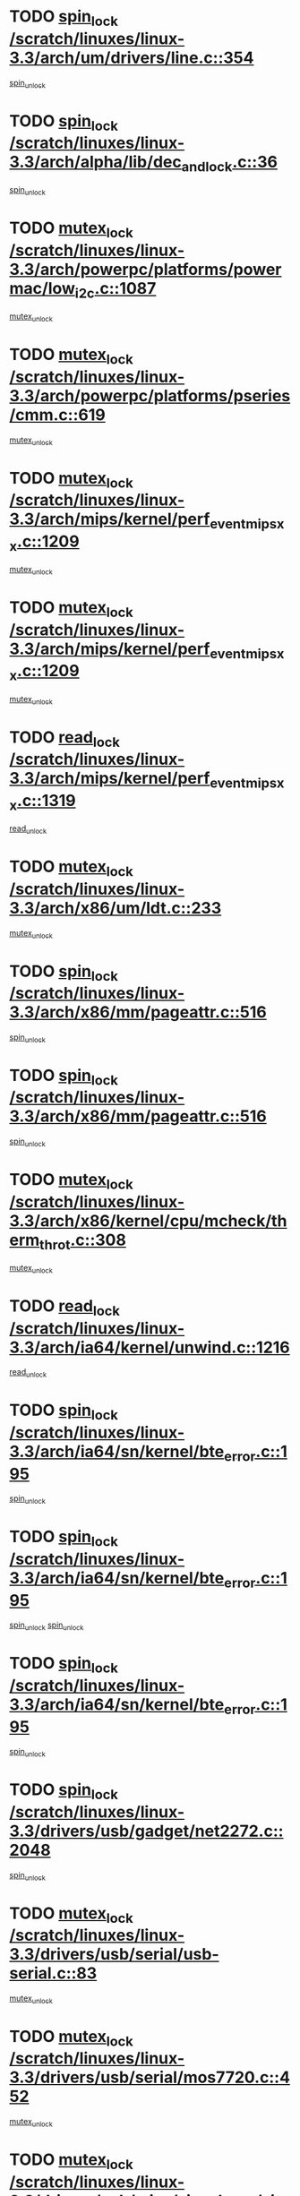 * TODO [[view:/scratch/linuxes/linux-3.3/arch/um/drivers/line.c::face=ovl-face1::linb=354::colb=11::cole=22][spin_lock /scratch/linuxes/linux-3.3/arch/um/drivers/line.c::354]]
[[view:/scratch/linuxes/linux-3.3/arch/um/drivers/line.c::face=ovl-face2::linb=357::colb=2::cole=8][spin_unlock]]
* TODO [[view:/scratch/linuxes/linux-3.3/arch/alpha/lib/dec_and_lock.c::face=ovl-face1::linb=36::colb=11::cole=15][spin_lock /scratch/linuxes/linux-3.3/arch/alpha/lib/dec_and_lock.c::36]]
[[view:/scratch/linuxes/linux-3.3/arch/alpha/lib/dec_and_lock.c::face=ovl-face2::linb=38::colb=2::cole=8][spin_unlock]]
* TODO [[view:/scratch/linuxes/linux-3.3/arch/powerpc/platforms/powermac/low_i2c.c::face=ovl-face1::linb=1087::colb=12::cole=23][mutex_lock /scratch/linuxes/linux-3.3/arch/powerpc/platforms/powermac/low_i2c.c::1087]]
[[view:/scratch/linuxes/linux-3.3/arch/powerpc/platforms/powermac/low_i2c.c::face=ovl-face2::linb=1096::colb=1::cole=7][mutex_unlock]]
* TODO [[view:/scratch/linuxes/linux-3.3/arch/powerpc/platforms/pseries/cmm.c::face=ovl-face1::linb=619::colb=13::cole=27][mutex_lock /scratch/linuxes/linux-3.3/arch/powerpc/platforms/pseries/cmm.c::619]]
[[view:/scratch/linuxes/linux-3.3/arch/powerpc/platforms/pseries/cmm.c::face=ovl-face2::linb=634::colb=1::cole=7][mutex_unlock]]
* TODO [[view:/scratch/linuxes/linux-3.3/arch/mips/kernel/perf_event_mipsxx.c::face=ovl-face1::linb=1209::colb=13::cole=29][mutex_lock /scratch/linuxes/linux-3.3/arch/mips/kernel/perf_event_mipsxx.c::1209]]
[[view:/scratch/linuxes/linux-3.3/arch/mips/kernel/perf_event_mipsxx.c::face=ovl-face2::linb=1219::colb=2::cole=8][mutex_unlock]]
* TODO [[view:/scratch/linuxes/linux-3.3/arch/mips/kernel/perf_event_mipsxx.c::face=ovl-face1::linb=1209::colb=13::cole=29][mutex_lock /scratch/linuxes/linux-3.3/arch/mips/kernel/perf_event_mipsxx.c::1209]]
[[view:/scratch/linuxes/linux-3.3/arch/mips/kernel/perf_event_mipsxx.c::face=ovl-face2::linb=1269::colb=1::cole=7][mutex_unlock]]
* TODO [[view:/scratch/linuxes/linux-3.3/arch/mips/kernel/perf_event_mipsxx.c::face=ovl-face1::linb=1319::colb=11::cole=25][read_lock /scratch/linuxes/linux-3.3/arch/mips/kernel/perf_event_mipsxx.c::1319]]
[[view:/scratch/linuxes/linux-3.3/arch/mips/kernel/perf_event_mipsxx.c::face=ovl-face2::linb=1354::colb=1::cole=7][read_unlock]]
* TODO [[view:/scratch/linuxes/linux-3.3/arch/x86/um/ldt.c::face=ovl-face1::linb=233::colb=13::cole=23][mutex_lock /scratch/linuxes/linux-3.3/arch/x86/um/ldt.c::233]]
[[view:/scratch/linuxes/linux-3.3/arch/x86/um/ldt.c::face=ovl-face2::linb=295::colb=1::cole=7][mutex_unlock]]
* TODO [[view:/scratch/linuxes/linux-3.3/arch/x86/mm/pageattr.c::face=ovl-face1::linb=516::colb=12::cole=21][spin_lock /scratch/linuxes/linux-3.3/arch/x86/mm/pageattr.c::516]]
[[view:/scratch/linuxes/linux-3.3/arch/x86/mm/pageattr.c::face=ovl-face2::linb=518::colb=2::cole=8][spin_unlock]]
* TODO [[view:/scratch/linuxes/linux-3.3/arch/x86/mm/pageattr.c::face=ovl-face1::linb=516::colb=12::cole=21][spin_lock /scratch/linuxes/linux-3.3/arch/x86/mm/pageattr.c::516]]
[[view:/scratch/linuxes/linux-3.3/arch/x86/mm/pageattr.c::face=ovl-face2::linb=594::colb=1::cole=7][spin_unlock]]
* TODO [[view:/scratch/linuxes/linux-3.3/arch/x86/kernel/cpu/mcheck/therm_throt.c::face=ovl-face1::linb=308::colb=12::cole=27][mutex_lock /scratch/linuxes/linux-3.3/arch/x86/kernel/cpu/mcheck/therm_throt.c::308]]
[[view:/scratch/linuxes/linux-3.3/arch/x86/kernel/cpu/mcheck/therm_throt.c::face=ovl-face2::linb=319::colb=1::cole=7][mutex_unlock]]
* TODO [[view:/scratch/linuxes/linux-3.3/arch/ia64/kernel/unwind.c::face=ovl-face1::linb=1216::colb=11::cole=24][read_lock /scratch/linuxes/linux-3.3/arch/ia64/kernel/unwind.c::1216]]
[[view:/scratch/linuxes/linux-3.3/arch/ia64/kernel/unwind.c::face=ovl-face2::linb=1219::colb=2::cole=8][read_unlock]]
* TODO [[view:/scratch/linuxes/linux-3.3/arch/ia64/sn/kernel/bte_error.c::face=ovl-face1::linb=195::colb=12::cole=44][spin_lock /scratch/linuxes/linux-3.3/arch/ia64/sn/kernel/bte_error.c::195]]
[[view:/scratch/linuxes/linux-3.3/arch/ia64/sn/kernel/bte_error.c::face=ovl-face2::linb=204::colb=3::cole=9][spin_unlock]]
* TODO [[view:/scratch/linuxes/linux-3.3/arch/ia64/sn/kernel/bte_error.c::face=ovl-face1::linb=195::colb=12::cole=44][spin_lock /scratch/linuxes/linux-3.3/arch/ia64/sn/kernel/bte_error.c::195]]
[[view:/scratch/linuxes/linux-3.3/arch/ia64/sn/kernel/bte_error.c::face=ovl-face2::linb=204::colb=3::cole=9][spin_unlock]]
[[view:/scratch/linuxes/linux-3.3/arch/ia64/sn/kernel/bte_error.c::face=ovl-face2::linb=209::colb=3::cole=9][spin_unlock]]
* TODO [[view:/scratch/linuxes/linux-3.3/arch/ia64/sn/kernel/bte_error.c::face=ovl-face1::linb=195::colb=12::cole=44][spin_lock /scratch/linuxes/linux-3.3/arch/ia64/sn/kernel/bte_error.c::195]]
[[view:/scratch/linuxes/linux-3.3/arch/ia64/sn/kernel/bte_error.c::face=ovl-face2::linb=209::colb=3::cole=9][spin_unlock]]
* TODO [[view:/scratch/linuxes/linux-3.3/drivers/usb/gadget/net2272.c::face=ovl-face1::linb=2048::colb=11::cole=21][spin_lock /scratch/linuxes/linux-3.3/drivers/usb/gadget/net2272.c::2048]]
[[view:/scratch/linuxes/linux-3.3/drivers/usb/gadget/net2272.c::face=ovl-face2::linb=2076::colb=2::cole=8][spin_unlock]]
* TODO [[view:/scratch/linuxes/linux-3.3/drivers/usb/serial/usb-serial.c::face=ovl-face1::linb=83::colb=13::cole=32][mutex_lock /scratch/linuxes/linux-3.3/drivers/usb/serial/usb-serial.c::83]]
[[view:/scratch/linuxes/linux-3.3/drivers/usb/serial/usb-serial.c::face=ovl-face2::linb=92::colb=1::cole=7][mutex_unlock]]
* TODO [[view:/scratch/linuxes/linux-3.3/drivers/usb/serial/mos7720.c::face=ovl-face1::linb=452::colb=12::cole=44][mutex_lock /scratch/linuxes/linux-3.3/drivers/usb/serial/mos7720.c::452]]
[[view:/scratch/linuxes/linux-3.3/drivers/usb/serial/mos7720.c::face=ovl-face2::linb=461::colb=1::cole=7][mutex_unlock]]
* TODO [[view:/scratch/linuxes/linux-3.3/drivers/usb/misc/sisusbvga/sisusb_con.c::face=ovl-face1::linb=175::colb=12::cole=25][mutex_lock /scratch/linuxes/linux-3.3/drivers/usb/misc/sisusbvga/sisusb_con.c::175]]
[[view:/scratch/linuxes/linux-3.3/drivers/usb/misc/sisusbvga/sisusb_con.c::face=ovl-face2::linb=183::colb=1::cole=7][mutex_unlock]]
* TODO [[view:/scratch/linuxes/linux-3.3/drivers/video/fbmem.c::face=ovl-face1::linb=75::colb=12::cole=23][mutex_lock /scratch/linuxes/linux-3.3/drivers/video/fbmem.c::75]]
[[view:/scratch/linuxes/linux-3.3/drivers/video/fbmem.c::face=ovl-face2::linb=80::colb=1::cole=7][mutex_unlock]]
* TODO [[view:/scratch/linuxes/linux-3.3/drivers/video/omap2/dss/hdmi.c::face=ovl-face1::linb=472::colb=12::cole=22][mutex_lock /scratch/linuxes/linux-3.3/drivers/video/omap2/dss/hdmi.c::472]]
[[view:/scratch/linuxes/linux-3.3/drivers/video/omap2/dss/hdmi.c::face=ovl-face2::linb=475::colb=2::cole=8][mutex_unlock]]
* TODO [[view:/scratch/linuxes/linux-3.3/drivers/infiniband/core/cma.c::face=ovl-face1::linb=407::colb=12::cole=35][mutex_lock /scratch/linuxes/linux-3.3/drivers/infiniband/core/cma.c::407]]
[[view:/scratch/linuxes/linux-3.3/drivers/infiniband/core/cma.c::face=ovl-face2::linb=412::colb=1::cole=7][mutex_unlock]]
* TODO [[view:/scratch/linuxes/linux-3.3/drivers/infiniband/hw/cxgb3/iwch_cq.c::face=ovl-face1::linb=64::colb=12::cole=22][spin_lock /scratch/linuxes/linux-3.3/drivers/infiniband/hw/cxgb3/iwch_cq.c::64]]
[[view:/scratch/linuxes/linux-3.3/drivers/infiniband/hw/cxgb3/iwch_cq.c::face=ovl-face2::linb=192::colb=1::cole=7][spin_unlock]]
* TODO [[view:/scratch/linuxes/linux-3.3/drivers/infiniband/hw/cxgb4/cq.c::face=ovl-face1::linb=584::colb=12::cole=22][spin_lock /scratch/linuxes/linux-3.3/drivers/infiniband/hw/cxgb4/cq.c::584]]
[[view:/scratch/linuxes/linux-3.3/drivers/infiniband/hw/cxgb4/cq.c::face=ovl-face2::linb=706::colb=1::cole=7][spin_unlock]]
* TODO [[view:/scratch/linuxes/linux-3.3/drivers/scsi/libsas/sas_port.c::face=ovl-face1::linb=73::colb=12::cole=32][spin_lock /scratch/linuxes/linux-3.3/drivers/scsi/libsas/sas_port.c::73]]
[[view:/scratch/linuxes/linux-3.3/drivers/scsi/libsas/sas_port.c::face=ovl-face2::linb=102::colb=2::cole=8][spin_unlock]]
* TODO [[view:/scratch/linuxes/linux-3.3/drivers/scsi/libsas/sas_port.c::face=ovl-face1::linb=87::colb=13::cole=33][spin_lock /scratch/linuxes/linux-3.3/drivers/scsi/libsas/sas_port.c::87]]
[[view:/scratch/linuxes/linux-3.3/drivers/scsi/libsas/sas_port.c::face=ovl-face2::linb=102::colb=2::cole=8][spin_unlock]]
* TODO [[view:/scratch/linuxes/linux-3.3/drivers/message/fusion/mptbase.c::face=ovl-face1::linb=6395::colb=12::cole=36][mutex_lock /scratch/linuxes/linux-3.3/drivers/message/fusion/mptbase.c::6395]]
[[view:/scratch/linuxes/linux-3.3/drivers/message/fusion/mptbase.c::face=ovl-face2::linb=6486::colb=4::cole=10][mutex_unlock]]
* TODO [[view:/scratch/linuxes/linux-3.3/drivers/s390/block/dasd_eckd.c::face=ovl-face1::linb=3340::colb=13::cole=32][mutex_lock /scratch/linuxes/linux-3.3/drivers/s390/block/dasd_eckd.c::3340]]
[[view:/scratch/linuxes/linux-3.3/drivers/s390/block/dasd_eckd.c::face=ovl-face2::linb=3372::colb=1::cole=7][mutex_unlock]]
* TODO [[view:/scratch/linuxes/linux-3.3/drivers/s390/block/dasd_eckd.c::face=ovl-face1::linb=3395::colb=13::cole=32][mutex_lock /scratch/linuxes/linux-3.3/drivers/s390/block/dasd_eckd.c::3395]]
[[view:/scratch/linuxes/linux-3.3/drivers/s390/block/dasd_eckd.c::face=ovl-face2::linb=3427::colb=1::cole=7][mutex_unlock]]
* TODO [[view:/scratch/linuxes/linux-3.3/drivers/s390/block/dasd_eckd.c::face=ovl-face1::linb=3509::colb=13::cole=32][mutex_lock /scratch/linuxes/linux-3.3/drivers/s390/block/dasd_eckd.c::3509]]
[[view:/scratch/linuxes/linux-3.3/drivers/s390/block/dasd_eckd.c::face=ovl-face2::linb=3549::colb=1::cole=7][mutex_unlock]]
* TODO [[view:/scratch/linuxes/linux-3.3/drivers/s390/block/dasd_eckd.c::face=ovl-face1::linb=3449::colb=13::cole=32][mutex_lock /scratch/linuxes/linux-3.3/drivers/s390/block/dasd_eckd.c::3449]]
[[view:/scratch/linuxes/linux-3.3/drivers/s390/block/dasd_eckd.c::face=ovl-face2::linb=3481::colb=1::cole=7][mutex_unlock]]
* TODO [[view:/scratch/linuxes/linux-3.3/drivers/tty/hvc/hvcs.c::face=ovl-face1::linb=1480::colb=12::cole=28][mutex_lock /scratch/linuxes/linux-3.3/drivers/tty/hvc/hvcs.c::1480]]
[[view:/scratch/linuxes/linux-3.3/drivers/tty/hvc/hvcs.c::face=ovl-face2::linb=1495::colb=2::cole=8][mutex_unlock]]
* TODO [[view:/scratch/linuxes/linux-3.3/drivers/block/drbd/drbd_main.c::face=ovl-face1::linb=1867::colb=13::cole=30][mutex_lock /scratch/linuxes/linux-3.3/drivers/block/drbd/drbd_main.c::1867]]
[[view:/scratch/linuxes/linux-3.3/drivers/block/drbd/drbd_main.c::face=ovl-face2::linb=1883::colb=1::cole=7][mutex_unlock]]
* TODO [[view:/scratch/linuxes/linux-3.3/drivers/block/drbd/drbd_main.c::face=ovl-face1::linb=1870::colb=13::cole=30][mutex_lock /scratch/linuxes/linux-3.3/drivers/block/drbd/drbd_main.c::1870]]
[[view:/scratch/linuxes/linux-3.3/drivers/block/drbd/drbd_main.c::face=ovl-face2::linb=1883::colb=1::cole=7][mutex_unlock]]
* TODO [[view:/scratch/linuxes/linux-3.3/drivers/block/drbd/drbd_int.h::face=ovl-face1::linb=1159::colb=12::cole=29][mutex_lock /scratch/linuxes/linux-3.3/drivers/block/drbd/drbd_int.h::1159]]
[[view:/scratch/linuxes/linux-3.3/drivers/block/drbd/drbd_int.h::face=ovl-face2::linb=1166::colb=1::cole=7][mutex_unlock]]
* TODO [[view:/scratch/linuxes/linux-3.3/drivers/block/loop.c::face=ovl-face1::linb=1508::colb=12::cole=29][mutex_lock /scratch/linuxes/linux-3.3/drivers/block/loop.c::1508]]
[[view:/scratch/linuxes/linux-3.3/drivers/block/loop.c::face=ovl-face2::linb=1532::colb=1::cole=7][mutex_unlock]]
* TODO [[view:/scratch/linuxes/linux-3.3/drivers/devfreq/devfreq.c::face=ovl-face1::linb=432::colb=14::cole=32][mutex_lock /scratch/linuxes/linux-3.3/drivers/devfreq/devfreq.c::432]]
[[view:/scratch/linuxes/linux-3.3/drivers/devfreq/devfreq.c::face=ovl-face2::linb=442::colb=1::cole=7][mutex_unlock]]
* TODO [[view:/scratch/linuxes/linux-3.3/drivers/isdn/i4l/isdn_ppp.c::face=ovl-face1::linb=119::colb=11::cole=32][spin_lock /scratch/linuxes/linux-3.3/drivers/isdn/i4l/isdn_ppp.c::119]]
[[view:/scratch/linuxes/linux-3.3/drivers/isdn/i4l/isdn_ppp.c::face=ovl-face2::linb=132::colb=2::cole=8][spin_unlock]]
* TODO [[view:/scratch/linuxes/linux-3.3/drivers/isdn/i4l/isdn_ppp.c::face=ovl-face1::linb=119::colb=11::cole=32][spin_lock /scratch/linuxes/linux-3.3/drivers/isdn/i4l/isdn_ppp.c::119]]
[[view:/scratch/linuxes/linux-3.3/drivers/isdn/i4l/isdn_ppp.c::face=ovl-face2::linb=146::colb=1::cole=7][spin_unlock]]
* TODO [[view:/scratch/linuxes/linux-3.3/drivers/gpu/drm/nouveau/nouveau_channel.c::face=ovl-face1::linb=139::colb=12::cole=24][mutex_lock /scratch/linuxes/linux-3.3/drivers/gpu/drm/nouveau/nouveau_channel.c::139]]
[[view:/scratch/linuxes/linux-3.3/drivers/gpu/drm/nouveau/nouveau_channel.c::face=ovl-face2::linb=168::colb=2::cole=8][mutex_unlock]]
* TODO [[view:/scratch/linuxes/linux-3.3/drivers/gpu/drm/nouveau/nouveau_channel.c::face=ovl-face1::linb=139::colb=12::cole=24][mutex_lock /scratch/linuxes/linux-3.3/drivers/gpu/drm/nouveau/nouveau_channel.c::139]]
[[view:/scratch/linuxes/linux-3.3/drivers/gpu/drm/nouveau/nouveau_channel.c::face=ovl-face2::linb=176::colb=2::cole=8][mutex_unlock]]
* TODO [[view:/scratch/linuxes/linux-3.3/drivers/gpu/drm/nouveau/nouveau_channel.c::face=ovl-face1::linb=139::colb=12::cole=24][mutex_lock /scratch/linuxes/linux-3.3/drivers/gpu/drm/nouveau/nouveau_channel.c::139]]
[[view:/scratch/linuxes/linux-3.3/drivers/gpu/drm/nouveau/nouveau_channel.c::face=ovl-face2::linb=184::colb=2::cole=8][mutex_unlock]]
* TODO [[view:/scratch/linuxes/linux-3.3/drivers/gpu/drm/nouveau/nouveau_channel.c::face=ovl-face1::linb=139::colb=12::cole=24][mutex_lock /scratch/linuxes/linux-3.3/drivers/gpu/drm/nouveau/nouveau_channel.c::139]]
[[view:/scratch/linuxes/linux-3.3/drivers/gpu/drm/nouveau/nouveau_channel.c::face=ovl-face2::linb=200::colb=2::cole=8][mutex_unlock]]
* TODO [[view:/scratch/linuxes/linux-3.3/drivers/gpu/drm/nouveau/nouveau_channel.c::face=ovl-face1::linb=139::colb=12::cole=24][mutex_lock /scratch/linuxes/linux-3.3/drivers/gpu/drm/nouveau/nouveau_channel.c::139]]
[[view:/scratch/linuxes/linux-3.3/drivers/gpu/drm/nouveau/nouveau_channel.c::face=ovl-face2::linb=210::colb=2::cole=8][mutex_unlock]]
* TODO [[view:/scratch/linuxes/linux-3.3/drivers/gpu/drm/nouveau/nouveau_channel.c::face=ovl-face1::linb=139::colb=12::cole=24][mutex_lock /scratch/linuxes/linux-3.3/drivers/gpu/drm/nouveau/nouveau_channel.c::139]]
[[view:/scratch/linuxes/linux-3.3/drivers/gpu/drm/nouveau/nouveau_channel.c::face=ovl-face2::linb=222::colb=1::cole=7][mutex_unlock]]
* TODO [[view:/scratch/linuxes/linux-3.3/drivers/gpu/drm/i915/i915_gem_execbuffer.c::face=ovl-face1::linb=652::colb=13::cole=31][mutex_lock /scratch/linuxes/linux-3.3/drivers/gpu/drm/i915/i915_gem_execbuffer.c::652]]
[[view:/scratch/linuxes/linux-3.3/drivers/gpu/drm/i915/i915_gem_execbuffer.c::face=ovl-face2::linb=653::colb=2::cole=8][mutex_unlock]]
* TODO [[view:/scratch/linuxes/linux-3.3/drivers/gpu/drm/i915/i915_gem_execbuffer.c::face=ovl-face1::linb=665::colb=14::cole=32][mutex_lock /scratch/linuxes/linux-3.3/drivers/gpu/drm/i915/i915_gem_execbuffer.c::665]]
[[view:/scratch/linuxes/linux-3.3/drivers/gpu/drm/i915/i915_gem_execbuffer.c::face=ovl-face2::linb=718::colb=1::cole=7][mutex_unlock]]
* TODO [[view:/scratch/linuxes/linux-3.3/drivers/gpu/drm/i915/i915_gem_execbuffer.c::face=ovl-face1::linb=675::colb=13::cole=31][mutex_lock /scratch/linuxes/linux-3.3/drivers/gpu/drm/i915/i915_gem_execbuffer.c::675]]
[[view:/scratch/linuxes/linux-3.3/drivers/gpu/drm/i915/i915_gem_execbuffer.c::face=ovl-face2::linb=718::colb=1::cole=7][mutex_unlock]]
* TODO [[view:/scratch/linuxes/linux-3.3/drivers/gpu/drm/gma500/mmu.c::face=ovl-face1::linb=362::colb=11::cole=15][spin_lock /scratch/linuxes/linux-3.3/drivers/gpu/drm/gma500/mmu.c::362]]
[[view:/scratch/linuxes/linux-3.3/drivers/gpu/drm/gma500/mmu.c::face=ovl-face2::linb=391::colb=1::cole=7][spin_unlock]]
* TODO [[view:/scratch/linuxes/linux-3.3/drivers/gpu/drm/gma500/mmu.c::face=ovl-face1::linb=369::colb=12::cole=16][spin_lock /scratch/linuxes/linux-3.3/drivers/gpu/drm/gma500/mmu.c::369]]
[[view:/scratch/linuxes/linux-3.3/drivers/gpu/drm/gma500/mmu.c::face=ovl-face2::linb=391::colb=1::cole=7][spin_unlock]]
* TODO [[view:/scratch/linuxes/linux-3.3/drivers/gpu/drm/gma500/mmu.c::face=ovl-face1::linb=374::colb=13::cole=17][spin_lock /scratch/linuxes/linux-3.3/drivers/gpu/drm/gma500/mmu.c::374]]
[[view:/scratch/linuxes/linux-3.3/drivers/gpu/drm/gma500/mmu.c::face=ovl-face2::linb=391::colb=1::cole=7][spin_unlock]]
* TODO [[view:/scratch/linuxes/linux-3.3/drivers/gpu/drm/gma500/mmu.c::face=ovl-face1::linb=401::colb=11::cole=15][spin_lock /scratch/linuxes/linux-3.3/drivers/gpu/drm/gma500/mmu.c::401]]
[[view:/scratch/linuxes/linux-3.3/drivers/gpu/drm/gma500/mmu.c::face=ovl-face2::linb=408::colb=1::cole=7][spin_unlock]]
* TODO [[view:/scratch/linuxes/linux-3.3/drivers/gpu/drm/radeon/radeon_ring.c::face=ovl-face1::linb=334::colb=12::cole=24][mutex_lock /scratch/linuxes/linux-3.3/drivers/gpu/drm/radeon/radeon_ring.c::334]]
[[view:/scratch/linuxes/linux-3.3/drivers/gpu/drm/radeon/radeon_ring.c::face=ovl-face2::linb=340::colb=1::cole=7][mutex_unlock]]
* TODO [[view:/scratch/linuxes/linux-3.3/drivers/gpu/drm/vmwgfx/vmwgfx_fifo.c::face=ovl-face1::linb=308::colb=12::cole=35][mutex_lock /scratch/linuxes/linux-3.3/drivers/gpu/drm/vmwgfx/vmwgfx_fifo.c::308]]
[[view:/scratch/linuxes/linux-3.3/drivers/gpu/drm/vmwgfx/vmwgfx_fifo.c::face=ovl-face2::linb=358::colb=4::cole=10][mutex_unlock]]
* TODO [[view:/scratch/linuxes/linux-3.3/drivers/gpu/drm/vmwgfx/vmwgfx_fifo.c::face=ovl-face1::linb=308::colb=12::cole=35][mutex_lock /scratch/linuxes/linux-3.3/drivers/gpu/drm/vmwgfx/vmwgfx_fifo.c::308]]
[[view:/scratch/linuxes/linux-3.3/drivers/gpu/drm/vmwgfx/vmwgfx_fifo.c::face=ovl-face2::linb=367::colb=4::cole=10][mutex_unlock]]
* TODO [[view:/scratch/linuxes/linux-3.3/drivers/gpu/drm/vmwgfx/vmwgfx_fifo.c::face=ovl-face1::linb=308::colb=12::cole=35][mutex_lock /scratch/linuxes/linux-3.3/drivers/gpu/drm/vmwgfx/vmwgfx_fifo.c::308]]
[[view:/scratch/linuxes/linux-3.3/drivers/gpu/drm/vmwgfx/vmwgfx_fifo.c::face=ovl-face2::linb=370::colb=4::cole=10][mutex_unlock]]
* TODO [[view:/scratch/linuxes/linux-3.3/drivers/base/power/runtime.c::face=ovl-face1::linb=174::colb=12::cole=28][spin_lock /scratch/linuxes/linux-3.3/drivers/base/power/runtime.c::174]]
[[view:/scratch/linuxes/linux-3.3/drivers/base/power/runtime.c::face=ovl-face2::linb=178::colb=1::cole=7][spin_lock_irq]]
* TODO [[view:/scratch/linuxes/linux-3.3/drivers/base/power/runtime.c::face=ovl-face1::linb=620::colb=13::cole=29][spin_lock /scratch/linuxes/linux-3.3/drivers/base/power/runtime.c::620]]
[[view:/scratch/linuxes/linux-3.3/drivers/base/power/runtime.c::face=ovl-face2::linb=751::colb=1::cole=7][spin_lock_irq]]
* TODO [[view:/scratch/linuxes/linux-3.3/drivers/base/power/runtime.c::face=ovl-face1::linb=696::colb=12::cole=28][spin_lock /scratch/linuxes/linux-3.3/drivers/base/power/runtime.c::696]]
[[view:/scratch/linuxes/linux-3.3/drivers/base/power/runtime.c::face=ovl-face2::linb=751::colb=1::cole=7][spin_lock_irq]]
* TODO [[view:/scratch/linuxes/linux-3.3/drivers/base/power/runtime.c::face=ovl-face1::linb=412::colb=13::cole=29][spin_lock /scratch/linuxes/linux-3.3/drivers/base/power/runtime.c::412]]
[[view:/scratch/linuxes/linux-3.3/drivers/base/power/runtime.c::face=ovl-face2::linb=528::colb=1::cole=7][spin_lock_irq]]
* TODO [[view:/scratch/linuxes/linux-3.3/drivers/base/power/runtime.c::face=ovl-face1::linb=469::colb=13::cole=29][spin_lock /scratch/linuxes/linux-3.3/drivers/base/power/runtime.c::469]]
[[view:/scratch/linuxes/linux-3.3/drivers/base/power/runtime.c::face=ovl-face2::linb=528::colb=1::cole=7][spin_lock_irq]]
* TODO [[view:/scratch/linuxes/linux-3.3/drivers/base/power/runtime.c::face=ovl-face1::linb=522::colb=12::cole=28][spin_lock /scratch/linuxes/linux-3.3/drivers/base/power/runtime.c::522]]
[[view:/scratch/linuxes/linux-3.3/drivers/base/power/runtime.c::face=ovl-face2::linb=528::colb=1::cole=7][spin_lock_irq]]
* TODO [[view:/scratch/linuxes/linux-3.3/drivers/staging/nvec/nvec.c::face=ovl-face1::linb=291::colb=12::cole=35][mutex_lock /scratch/linuxes/linux-3.3/drivers/staging/nvec/nvec.c::291]]
[[view:/scratch/linuxes/linux-3.3/drivers/staging/nvec/nvec.c::face=ovl-face2::linb=296::colb=2::cole=8][mutex_unlock]]
* TODO [[view:/scratch/linuxes/linux-3.3/drivers/staging/zcache/tmem.c::face=ovl-face1::linb=613::colb=11::cole=20][spin_lock /scratch/linuxes/linux-3.3/drivers/staging/zcache/tmem.c::613]]
[[view:/scratch/linuxes/linux-3.3/drivers/staging/zcache/tmem.c::face=ovl-face2::linb=647::colb=1::cole=7][spin_unlock]]
* TODO [[view:/scratch/linuxes/linux-3.3/drivers/staging/octeon/ethernet-rgmii.c::face=ovl-face1::linb=65::colb=13::cole=42][mutex_lock /scratch/linuxes/linux-3.3/drivers/staging/octeon/ethernet-rgmii.c::65]]
[[view:/scratch/linuxes/linux-3.3/drivers/staging/octeon/ethernet-rgmii.c::face=ovl-face2::linb=131::colb=2::cole=8][mutex_unlock]]
* TODO [[view:/scratch/linuxes/linux-3.3/drivers/staging/mei/iorw.c::face=ovl-face1::linb=312::colb=13::cole=30][mutex_lock /scratch/linuxes/linux-3.3/drivers/staging/mei/iorw.c::312]]
[[view:/scratch/linuxes/linux-3.3/drivers/staging/mei/iorw.c::face=ovl-face2::linb=369::colb=1::cole=7][mutex_unlock]]
* TODO [[view:/scratch/linuxes/linux-3.3/drivers/media/video/s5p-fimc/fimc-capture.c::face=ovl-face1::linb=1319::colb=13::cole=24][mutex_lock /scratch/linuxes/linux-3.3/drivers/media/video/s5p-fimc/fimc-capture.c::1319]]
[[view:/scratch/linuxes/linux-3.3/drivers/media/video/s5p-fimc/fimc-capture.c::face=ovl-face2::linb=1321::colb=2::cole=8][mutex_unlock]]
* TODO [[view:/scratch/linuxes/linux-3.3/drivers/media/video/s5p-fimc/fimc-core.c::face=ovl-face1::linb=420::colb=11::cole=23][spin_lock /scratch/linuxes/linux-3.3/drivers/media/video/s5p-fimc/fimc-core.c::420]]
[[view:/scratch/linuxes/linux-3.3/drivers/media/video/s5p-fimc/fimc-core.c::face=ovl-face2::linb=440::colb=2::cole=8][spin_unlock]]
* TODO [[view:/scratch/linuxes/linux-3.3/drivers/media/video/videobuf-core.c::face=ovl-face1::linb=113::colb=13::cole=24][mutex_lock /scratch/linuxes/linux-3.3/drivers/media/video/videobuf-core.c::113]]
[[view:/scratch/linuxes/linux-3.3/drivers/media/video/videobuf-core.c::face=ovl-face2::linb=115::colb=1::cole=7][mutex_unlock]]
* TODO [[view:/scratch/linuxes/linux-3.3/drivers/media/video/davinci/vpbe.c::face=ovl-face1::linb=622::colb=12::cole=27][mutex_lock /scratch/linuxes/linux-3.3/drivers/media/video/davinci/vpbe.c::622]]
[[view:/scratch/linuxes/linux-3.3/drivers/media/video/davinci/vpbe.c::face=ovl-face2::linb=652::colb=2::cole=8][mutex_unlock]]
* TODO [[view:/scratch/linuxes/linux-3.3/drivers/media/rc/imon.c::face=ovl-face1::linb=1044::colb=13::cole=24][mutex_lock /scratch/linuxes/linux-3.3/drivers/media/rc/imon.c::1044]]
[[view:/scratch/linuxes/linux-3.3/drivers/media/rc/imon.c::face=ovl-face2::linb=1058::colb=1::cole=7][mutex_unlock]]
* TODO [[view:/scratch/linuxes/linux-3.3/drivers/media/dvb/ddbridge/ddbridge-core.c::face=ovl-face1::linb=565::colb=13::cole=33][mutex_lock /scratch/linuxes/linux-3.3/drivers/media/dvb/ddbridge/ddbridge-core.c::565]]
[[view:/scratch/linuxes/linux-3.3/drivers/media/dvb/ddbridge/ddbridge-core.c::face=ovl-face2::linb=571::colb=1::cole=7][mutex_unlock]]
* TODO [[view:/scratch/linuxes/linux-3.3/drivers/media/dvb/frontends/stv090x.c::face=ovl-face1::linb=774::colb=14::cole=42][mutex_lock /scratch/linuxes/linux-3.3/drivers/media/dvb/frontends/stv090x.c::774]]
[[view:/scratch/linuxes/linux-3.3/drivers/media/dvb/frontends/stv090x.c::face=ovl-face2::linb=798::colb=1::cole=7][mutex_unlock]]
* TODO [[view:/scratch/linuxes/linux-3.3/drivers/media/dvb/frontends/stv090x.c::face=ovl-face1::linb=774::colb=14::cole=42][mutex_lock /scratch/linuxes/linux-3.3/drivers/media/dvb/frontends/stv090x.c::774]]
[[view:/scratch/linuxes/linux-3.3/drivers/media/dvb/frontends/stv090x.c::face=ovl-face2::linb=805::colb=1::cole=7][mutex_unlock]]
* TODO [[view:/scratch/linuxes/linux-3.3/drivers/media/dvb/dvb-core/dvb_frontend.c::face=ovl-face1::linb=2236::colb=15::cole=33][mutex_lock /scratch/linuxes/linux-3.3/drivers/media/dvb/dvb-core/dvb_frontend.c::2236]]
[[view:/scratch/linuxes/linux-3.3/drivers/media/dvb/dvb-core/dvb_frontend.c::face=ovl-face2::linb=2283::colb=1::cole=7][mutex_unlock]]
* TODO [[view:/scratch/linuxes/linux-3.3/drivers/media/dvb/dvb-core/dvb_frontend.c::face=ovl-face1::linb=2236::colb=15::cole=33][mutex_lock /scratch/linuxes/linux-3.3/drivers/media/dvb/dvb-core/dvb_frontend.c::2236]]
[[view:/scratch/linuxes/linux-3.3/drivers/media/dvb/dvb-core/dvb_frontend.c::face=ovl-face2::linb=2293::colb=1::cole=7][mutex_unlock]]
* TODO [[view:/scratch/linuxes/linux-3.3/drivers/net/ethernet/neterion/vxge/vxge-config.c::face=ovl-face1::linb=167::colb=11::cole=23][spin_lock /scratch/linuxes/linux-3.3/drivers/net/ethernet/neterion/vxge/vxge-config.c::167]]
[[view:/scratch/linuxes/linux-3.3/drivers/net/ethernet/neterion/vxge/vxge-config.c::face=ovl-face2::linb=219::colb=1::cole=7][spin_unlock]]
* TODO [[view:/scratch/linuxes/linux-3.3/drivers/net/ethernet/intel/e1000e/82571.c::face=ovl-face1::linb=639::colb=12::cole=25][mutex_lock /scratch/linuxes/linux-3.3/drivers/net/ethernet/intel/e1000e/82571.c::639]]
[[view:/scratch/linuxes/linux-3.3/drivers/net/ethernet/intel/e1000e/82571.c::face=ovl-face2::linb=643::colb=1::cole=7][mutex_unlock]]
* TODO [[view:/scratch/linuxes/linux-3.3/drivers/net/wireless/ath/ath6kl/sdio.c::face=ovl-face1::linb=403::colb=13::cole=39][mutex_lock /scratch/linuxes/linux-3.3/drivers/net/wireless/ath/ath6kl/sdio.c::403]]
[[view:/scratch/linuxes/linux-3.3/drivers/net/wireless/ath/ath6kl/sdio.c::face=ovl-face2::linb=417::colb=1::cole=7][mutex_unlock]]
* TODO [[view:/scratch/linuxes/linux-3.3/drivers/net/wireless/mwl8k.c::face=ovl-face1::linb=2075::colb=13::cole=28][mutex_lock /scratch/linuxes/linux-3.3/drivers/net/wireless/mwl8k.c::2075]]
[[view:/scratch/linuxes/linux-3.3/drivers/net/wireless/mwl8k.c::face=ovl-face2::linb=2093::colb=1::cole=7][mutex_unlock]]
* TODO [[view:/scratch/linuxes/linux-3.3/drivers/net/dsa/mv88e6xxx.c::face=ovl-face1::linb=283::colb=12::cole=26][mutex_lock /scratch/linuxes/linux-3.3/drivers/net/dsa/mv88e6xxx.c::283]]
[[view:/scratch/linuxes/linux-3.3/drivers/net/dsa/mv88e6xxx.c::face=ovl-face2::linb=303::colb=1::cole=7][mutex_unlock]]
* TODO [[view:/scratch/linuxes/linux-3.3/drivers/mtd/chips/cfi_cmdset_0001.c::face=ovl-face1::linb=917::colb=14::cole=27][mutex_lock /scratch/linuxes/linux-3.3/drivers/mtd/chips/cfi_cmdset_0001.c::917]]
[[view:/scratch/linuxes/linux-3.3/drivers/mtd/chips/cfi_cmdset_0001.c::face=ovl-face2::linb=953::colb=1::cole=7][mutex_unlock]]
* TODO [[view:/scratch/linuxes/linux-3.3/drivers/mtd/lpddr/lpddr_cmds.c::face=ovl-face1::linb=242::colb=14::cole=27][mutex_lock /scratch/linuxes/linux-3.3/drivers/mtd/lpddr/lpddr_cmds.c::242]]
[[view:/scratch/linuxes/linux-3.3/drivers/mtd/lpddr/lpddr_cmds.c::face=ovl-face2::linb=279::colb=1::cole=7][mutex_unlock]]
* TODO [[view:/scratch/linuxes/linux-3.3/fs/configfs/dir.c::face=ovl-face1::linb=1631::colb=12::cole=37][mutex_lock /scratch/linuxes/linux-3.3/fs/configfs/dir.c::1631]]
[[view:/scratch/linuxes/linux-3.3/fs/configfs/dir.c::face=ovl-face2::linb=1640::colb=3::cole=9][mutex_unlock]]
* TODO [[view:/scratch/linuxes/linux-3.3/fs/xfs/xfs_mru_cache.c::face=ovl-face1::linb=554::colb=11::cole=21][spin_lock /scratch/linuxes/linux-3.3/fs/xfs/xfs_mru_cache.c::554]]
[[view:/scratch/linuxes/linux-3.3/fs/xfs/xfs_mru_cache.c::face=ovl-face2::linb=563::colb=1::cole=7][spin_unlock]]
* TODO [[view:/scratch/linuxes/linux-3.3/fs/jbd/checkpoint.c::face=ovl-face1::linb=145::colb=12::cole=34][spin_lock /scratch/linuxes/linux-3.3/fs/jbd/checkpoint.c::145]]
[[view:/scratch/linuxes/linux-3.3/fs/jbd/checkpoint.c::face=ovl-face2::linb=130::colb=3::cole=9][assert_spin_locked]]
* TODO [[view:/scratch/linuxes/linux-3.3/fs/jbd/checkpoint.c::face=ovl-face1::linb=173::colb=13::cole=35][spin_lock /scratch/linuxes/linux-3.3/fs/jbd/checkpoint.c::173]]
[[view:/scratch/linuxes/linux-3.3/fs/jbd/checkpoint.c::face=ovl-face2::linb=130::colb=3::cole=9][assert_spin_locked]]
* TODO [[view:/scratch/linuxes/linux-3.3/fs/mbcache.c::face=ovl-face1::linb=466::colb=11::cole=29][spin_lock /scratch/linuxes/linux-3.3/fs/mbcache.c::466]]
[[view:/scratch/linuxes/linux-3.3/fs/mbcache.c::face=ovl-face2::linb=489::colb=4::cole=10][spin_unlock]]
* TODO [[view:/scratch/linuxes/linux-3.3/fs/mbcache.c::face=ovl-face1::linb=481::colb=14::cole=32][spin_lock /scratch/linuxes/linux-3.3/fs/mbcache.c::481]]
[[view:/scratch/linuxes/linux-3.3/fs/mbcache.c::face=ovl-face2::linb=489::colb=4::cole=10][spin_unlock]]
* TODO [[view:/scratch/linuxes/linux-3.3/fs/namei.c::face=ovl-face1::linb=430::colb=12::cole=21][spin_lock /scratch/linuxes/linux-3.3/fs/namei.c::430]]
[[view:/scratch/linuxes/linux-3.3/fs/namei.c::face=ovl-face2::linb=467::colb=1::cole=7][spin_unlock]]
* TODO [[view:/scratch/linuxes/linux-3.3/fs/namei.c::face=ovl-face1::linb=430::colb=12::cole=21][spin_lock /scratch/linuxes/linux-3.3/fs/namei.c::430]]
[[view:/scratch/linuxes/linux-3.3/fs/namei.c::face=ovl-face2::linb=476::colb=1::cole=7][spin_unlock]]
* TODO [[view:/scratch/linuxes/linux-3.3/fs/direct-io.c::face=ovl-face1::linb=1164::colb=14::cole=29][mutex_lock /scratch/linuxes/linux-3.3/fs/direct-io.c::1164]]
[[view:/scratch/linuxes/linux-3.3/fs/direct-io.c::face=ovl-face2::linb=1318::colb=1::cole=7][mutex_unlock]]
* TODO [[view:/scratch/linuxes/linux-3.3/fs/ntfs/mft.c::face=ovl-face1::linb=165::colb=12::cole=26][mutex_lock /scratch/linuxes/linux-3.3/fs/ntfs/mft.c::165]]
[[view:/scratch/linuxes/linux-3.3/fs/ntfs/mft.c::face=ovl-face2::linb=169::colb=2::cole=8][mutex_unlock]]
* TODO [[view:/scratch/linuxes/linux-3.3/fs/super.c::face=ovl-face1::linb=674::colb=11::cole=19][spin_lock /scratch/linuxes/linux-3.3/fs/super.c::674]]
[[view:/scratch/linuxes/linux-3.3/fs/super.c::face=ovl-face2::linb=680::colb=4::cole=10][spin_unlock]]
* TODO [[view:/scratch/linuxes/linux-3.3/fs/super.c::face=ovl-face1::linb=430::colb=11::cole=19][spin_lock /scratch/linuxes/linux-3.3/fs/super.c::430]]
[[view:/scratch/linuxes/linux-3.3/fs/super.c::face=ovl-face2::linb=447::colb=3::cole=9][spin_unlock]]
* TODO [[view:/scratch/linuxes/linux-3.3/fs/inode.c::face=ovl-face1::linb=796::colb=12::cole=26][spin_lock /scratch/linuxes/linux-3.3/fs/inode.c::796]]
[[view:/scratch/linuxes/linux-3.3/fs/inode.c::face=ovl-face2::linb=813::colb=1::cole=7][spin_unlock]]
* TODO [[view:/scratch/linuxes/linux-3.3/fs/inode.c::face=ovl-face1::linb=828::colb=12::cole=26][spin_lock /scratch/linuxes/linux-3.3/fs/inode.c::828]]
[[view:/scratch/linuxes/linux-3.3/fs/inode.c::face=ovl-face2::linb=845::colb=1::cole=7][spin_unlock]]
* TODO [[view:/scratch/linuxes/linux-3.3/fs/inode.c::face=ovl-face1::linb=1292::colb=13::cole=25][spin_lock /scratch/linuxes/linux-3.3/fs/inode.c::1292]]
[[view:/scratch/linuxes/linux-3.3/fs/inode.c::face=ovl-face2::linb=1305::colb=3::cole=9][spin_unlock]]
* TODO [[view:/scratch/linuxes/linux-3.3/fs/inode.c::face=ovl-face1::linb=1336::colb=13::cole=25][spin_lock /scratch/linuxes/linux-3.3/fs/inode.c::1336]]
[[view:/scratch/linuxes/linux-3.3/fs/inode.c::face=ovl-face2::linb=1349::colb=3::cole=9][spin_unlock]]
* TODO [[view:/scratch/linuxes/linux-3.3/fs/squashfs/cache.c::face=ovl-face1::linb=70::colb=11::cole=23][spin_lock /scratch/linuxes/linux-3.3/fs/squashfs/cache.c::70]]
[[view:/scratch/linuxes/linux-3.3/fs/squashfs/cache.c::face=ovl-face2::linb=179::colb=1::cole=7][spin_unlock]]
* TODO [[view:/scratch/linuxes/linux-3.3/fs/squashfs/cache.c::face=ovl-face1::linb=90::colb=14::cole=26][spin_lock /scratch/linuxes/linux-3.3/fs/squashfs/cache.c::90]]
[[view:/scratch/linuxes/linux-3.3/fs/squashfs/cache.c::face=ovl-face2::linb=179::colb=1::cole=7][spin_unlock]]
* TODO [[view:/scratch/linuxes/linux-3.3/fs/fat/inode.c::face=ovl-face1::linb=596::colb=11::cole=32][spin_lock /scratch/linuxes/linux-3.3/fs/fat/inode.c::596]]
[[view:/scratch/linuxes/linux-3.3/fs/fat/inode.c::face=ovl-face2::linb=602::colb=1::cole=7][spin_unlock]]
* TODO [[view:/scratch/linuxes/linux-3.3/fs/ceph/caps.c::face=ovl-face1::linb=2811::colb=12::cole=29][mutex_lock /scratch/linuxes/linux-3.3/fs/ceph/caps.c::2811]]
[[view:/scratch/linuxes/linux-3.3/fs/ceph/caps.c::face=ovl-face2::linb=2896::colb=1::cole=7][mutex_unlock]]
* TODO [[view:/scratch/linuxes/linux-3.3/fs/ceph/caps.c::face=ovl-face1::linb=1720::colb=14::cole=31][mutex_lock /scratch/linuxes/linux-3.3/fs/ceph/caps.c::1720]]
[[view:/scratch/linuxes/linux-3.3/fs/ceph/caps.c::face=ovl-face2::linb=1744::colb=1::cole=7][mutex_unlock]]
* TODO [[view:/scratch/linuxes/linux-3.3/fs/ceph/caps.c::face=ovl-face1::linb=2848::colb=11::cole=27][spin_lock /scratch/linuxes/linux-3.3/fs/ceph/caps.c::2848]]
[[view:/scratch/linuxes/linux-3.3/fs/ceph/caps.c::face=ovl-face2::linb=2896::colb=1::cole=7][spin_unlock]]
* TODO [[view:/scratch/linuxes/linux-3.3/fs/ceph/caps.c::face=ovl-face1::linb=1706::colb=11::cole=27][spin_lock /scratch/linuxes/linux-3.3/fs/ceph/caps.c::1706]]
[[view:/scratch/linuxes/linux-3.3/fs/ceph/caps.c::face=ovl-face2::linb=1744::colb=1::cole=7][spin_unlock]]
* TODO [[view:/scratch/linuxes/linux-3.3/fs/cifs/transport.c::face=ovl-face1::linb=266::colb=11::cole=26][spin_lock /scratch/linuxes/linux-3.3/fs/cifs/transport.c::266]]
[[view:/scratch/linuxes/linux-3.3/fs/cifs/transport.c::face=ovl-face2::linb=292::colb=1::cole=7][spin_unlock]]
* TODO [[view:/scratch/linuxes/linux-3.3/fs/cifs/transport.c::face=ovl-face1::linb=275::colb=13::cole=28][spin_lock /scratch/linuxes/linux-3.3/fs/cifs/transport.c::275]]
[[view:/scratch/linuxes/linux-3.3/fs/cifs/transport.c::face=ovl-face2::linb=292::colb=1::cole=7][spin_unlock]]
* TODO [[view:/scratch/linuxes/linux-3.3/fs/jffs2/nodemgmt.c::face=ovl-face1::linb=536::colb=13::cole=31][mutex_lock /scratch/linuxes/linux-3.3/fs/jffs2/nodemgmt.c::536]]
[[view:/scratch/linuxes/linux-3.3/fs/jffs2/nodemgmt.c::face=ovl-face2::linb=605::colb=2::cole=8][mutex_unlock]]
* TODO [[view:/scratch/linuxes/linux-3.3/fs/jffs2/nodemgmt.c::face=ovl-face1::linb=536::colb=13::cole=31][mutex_lock /scratch/linuxes/linux-3.3/fs/jffs2/nodemgmt.c::536]]
[[view:/scratch/linuxes/linux-3.3/fs/jffs2/nodemgmt.c::face=ovl-face2::linb=660::colb=2::cole=8][mutex_unlock]]
* TODO [[view:/scratch/linuxes/linux-3.3/fs/jffs2/nodemgmt.c::face=ovl-face1::linb=50::colb=12::cole=25][mutex_lock /scratch/linuxes/linux-3.3/fs/jffs2/nodemgmt.c::50]]
[[view:/scratch/linuxes/linux-3.3/fs/jffs2/nodemgmt.c::face=ovl-face2::linb=155::colb=1::cole=7][mutex_unlock]]
* TODO [[view:/scratch/linuxes/linux-3.3/fs/jffs2/nodemgmt.c::face=ovl-face1::linb=141::colb=14::cole=27][mutex_lock /scratch/linuxes/linux-3.3/fs/jffs2/nodemgmt.c::141]]
[[view:/scratch/linuxes/linux-3.3/fs/jffs2/nodemgmt.c::face=ovl-face2::linb=155::colb=1::cole=7][mutex_unlock]]
* TODO [[view:/scratch/linuxes/linux-3.3/fs/jffs2/nodemgmt.c::face=ovl-face1::linb=350::colb=14::cole=39][spin_lock /scratch/linuxes/linux-3.3/fs/jffs2/nodemgmt.c::350]]
[[view:/scratch/linuxes/linux-3.3/fs/jffs2/nodemgmt.c::face=ovl-face2::linb=324::colb=4::cole=10][spin_unlock]]
* TODO [[view:/scratch/linuxes/linux-3.3/fs/jffs2/nodemgmt.c::face=ovl-face1::linb=364::colb=13::cole=38][spin_lock /scratch/linuxes/linux-3.3/fs/jffs2/nodemgmt.c::364]]
[[view:/scratch/linuxes/linux-3.3/fs/jffs2/nodemgmt.c::face=ovl-face2::linb=324::colb=4::cole=10][spin_unlock]]
* TODO [[view:/scratch/linuxes/linux-3.3/fs/jffs2/nodemgmt.c::face=ovl-face1::linb=350::colb=14::cole=39][spin_lock /scratch/linuxes/linux-3.3/fs/jffs2/nodemgmt.c::350]]
[[view:/scratch/linuxes/linux-3.3/fs/jffs2/nodemgmt.c::face=ovl-face2::linb=324::colb=4::cole=10][spin_unlock]]
[[view:/scratch/linuxes/linux-3.3/fs/jffs2/nodemgmt.c::face=ovl-face2::linb=385::colb=3::cole=9][spin_unlock]]
* TODO [[view:/scratch/linuxes/linux-3.3/fs/jffs2/nodemgmt.c::face=ovl-face1::linb=364::colb=13::cole=38][spin_lock /scratch/linuxes/linux-3.3/fs/jffs2/nodemgmt.c::364]]
[[view:/scratch/linuxes/linux-3.3/fs/jffs2/nodemgmt.c::face=ovl-face2::linb=324::colb=4::cole=10][spin_unlock]]
[[view:/scratch/linuxes/linux-3.3/fs/jffs2/nodemgmt.c::face=ovl-face2::linb=385::colb=3::cole=9][spin_unlock]]
* TODO [[view:/scratch/linuxes/linux-3.3/fs/jffs2/nodemgmt.c::face=ovl-face1::linb=350::colb=14::cole=39][spin_lock /scratch/linuxes/linux-3.3/fs/jffs2/nodemgmt.c::350]]
[[view:/scratch/linuxes/linux-3.3/fs/jffs2/nodemgmt.c::face=ovl-face2::linb=324::colb=4::cole=10][spin_unlock]]
[[view:/scratch/linuxes/linux-3.3/fs/jffs2/nodemgmt.c::face=ovl-face2::linb=385::colb=3::cole=9][spin_unlock]]
[[view:/scratch/linuxes/linux-3.3/fs/jffs2/nodemgmt.c::face=ovl-face2::linb=413::colb=1::cole=7][spin_unlock]]
* TODO [[view:/scratch/linuxes/linux-3.3/fs/jffs2/nodemgmt.c::face=ovl-face1::linb=364::colb=13::cole=38][spin_lock /scratch/linuxes/linux-3.3/fs/jffs2/nodemgmt.c::364]]
[[view:/scratch/linuxes/linux-3.3/fs/jffs2/nodemgmt.c::face=ovl-face2::linb=324::colb=4::cole=10][spin_unlock]]
[[view:/scratch/linuxes/linux-3.3/fs/jffs2/nodemgmt.c::face=ovl-face2::linb=385::colb=3::cole=9][spin_unlock]]
[[view:/scratch/linuxes/linux-3.3/fs/jffs2/nodemgmt.c::face=ovl-face2::linb=413::colb=1::cole=7][spin_unlock]]
* TODO [[view:/scratch/linuxes/linux-3.3/fs/jffs2/nodemgmt.c::face=ovl-face1::linb=350::colb=14::cole=39][spin_lock /scratch/linuxes/linux-3.3/fs/jffs2/nodemgmt.c::350]]
[[view:/scratch/linuxes/linux-3.3/fs/jffs2/nodemgmt.c::face=ovl-face2::linb=324::colb=4::cole=10][spin_unlock]]
[[view:/scratch/linuxes/linux-3.3/fs/jffs2/nodemgmt.c::face=ovl-face2::linb=413::colb=1::cole=7][spin_unlock]]
* TODO [[view:/scratch/linuxes/linux-3.3/fs/jffs2/nodemgmt.c::face=ovl-face1::linb=364::colb=13::cole=38][spin_lock /scratch/linuxes/linux-3.3/fs/jffs2/nodemgmt.c::364]]
[[view:/scratch/linuxes/linux-3.3/fs/jffs2/nodemgmt.c::face=ovl-face2::linb=324::colb=4::cole=10][spin_unlock]]
[[view:/scratch/linuxes/linux-3.3/fs/jffs2/nodemgmt.c::face=ovl-face2::linb=413::colb=1::cole=7][spin_unlock]]
* TODO [[view:/scratch/linuxes/linux-3.3/fs/jffs2/nodemgmt.c::face=ovl-face1::linb=350::colb=14::cole=39][spin_lock /scratch/linuxes/linux-3.3/fs/jffs2/nodemgmt.c::350]]
[[view:/scratch/linuxes/linux-3.3/fs/jffs2/nodemgmt.c::face=ovl-face2::linb=385::colb=3::cole=9][spin_unlock]]
* TODO [[view:/scratch/linuxes/linux-3.3/fs/jffs2/nodemgmt.c::face=ovl-face1::linb=364::colb=13::cole=38][spin_lock /scratch/linuxes/linux-3.3/fs/jffs2/nodemgmt.c::364]]
[[view:/scratch/linuxes/linux-3.3/fs/jffs2/nodemgmt.c::face=ovl-face2::linb=385::colb=3::cole=9][spin_unlock]]
* TODO [[view:/scratch/linuxes/linux-3.3/fs/jffs2/nodemgmt.c::face=ovl-face1::linb=350::colb=14::cole=39][spin_lock /scratch/linuxes/linux-3.3/fs/jffs2/nodemgmt.c::350]]
[[view:/scratch/linuxes/linux-3.3/fs/jffs2/nodemgmt.c::face=ovl-face2::linb=385::colb=3::cole=9][spin_unlock]]
[[view:/scratch/linuxes/linux-3.3/fs/jffs2/nodemgmt.c::face=ovl-face2::linb=413::colb=1::cole=7][spin_unlock]]
* TODO [[view:/scratch/linuxes/linux-3.3/fs/jffs2/nodemgmt.c::face=ovl-face1::linb=364::colb=13::cole=38][spin_lock /scratch/linuxes/linux-3.3/fs/jffs2/nodemgmt.c::364]]
[[view:/scratch/linuxes/linux-3.3/fs/jffs2/nodemgmt.c::face=ovl-face2::linb=385::colb=3::cole=9][spin_unlock]]
[[view:/scratch/linuxes/linux-3.3/fs/jffs2/nodemgmt.c::face=ovl-face2::linb=413::colb=1::cole=7][spin_unlock]]
* TODO [[view:/scratch/linuxes/linux-3.3/fs/jffs2/nodemgmt.c::face=ovl-face1::linb=350::colb=14::cole=39][spin_lock /scratch/linuxes/linux-3.3/fs/jffs2/nodemgmt.c::350]]
[[view:/scratch/linuxes/linux-3.3/fs/jffs2/nodemgmt.c::face=ovl-face2::linb=413::colb=1::cole=7][spin_unlock]]
* TODO [[view:/scratch/linuxes/linux-3.3/fs/jffs2/nodemgmt.c::face=ovl-face1::linb=364::colb=13::cole=38][spin_lock /scratch/linuxes/linux-3.3/fs/jffs2/nodemgmt.c::364]]
[[view:/scratch/linuxes/linux-3.3/fs/jffs2/nodemgmt.c::face=ovl-face2::linb=413::colb=1::cole=7][spin_unlock]]
* TODO [[view:/scratch/linuxes/linux-3.3/fs/jffs2/nodemgmt.c::face=ovl-face1::linb=408::colb=12::cole=37][spin_lock /scratch/linuxes/linux-3.3/fs/jffs2/nodemgmt.c::408]]
[[view:/scratch/linuxes/linux-3.3/fs/jffs2/nodemgmt.c::face=ovl-face2::linb=413::colb=1::cole=7][spin_unlock]]
* TODO [[view:/scratch/linuxes/linux-3.3/fs/jffs2/readinode.c::face=ovl-face1::linb=1408::colb=12::cole=19][mutex_lock /scratch/linuxes/linux-3.3/fs/jffs2/readinode.c::1408]]
[[view:/scratch/linuxes/linux-3.3/fs/jffs2/readinode.c::face=ovl-face2::linb=1417::colb=1::cole=7][mutex_unlock]]
* TODO [[view:/scratch/linuxes/linux-3.3/fs/ext4/move_extent.c::face=ovl-face1::linb=1090::colb=13::cole=29][mutex_lock /scratch/linuxes/linux-3.3/fs/ext4/move_extent.c::1090]]
[[view:/scratch/linuxes/linux-3.3/fs/ext4/move_extent.c::face=ovl-face2::linb=1103::colb=1::cole=7][mutex_lock_nested]]
* TODO [[view:/scratch/linuxes/linux-3.3/fs/logfs/super.c::face=ovl-face1::linb=36::colb=12::cole=28][mutex_lock /scratch/linuxes/linux-3.3/fs/logfs/super.c::36]]
[[view:/scratch/linuxes/linux-3.3/fs/logfs/super.c::face=ovl-face2::linb=43::colb=1::cole=7][mutex_unlock]]
* TODO [[view:/scratch/linuxes/linux-3.3/fs/gfs2/rgrp.c::face=ovl-face1::linb=690::colb=13::cole=34][mutex_lock /scratch/linuxes/linux-3.3/fs/gfs2/rgrp.c::690]]
[[view:/scratch/linuxes/linux-3.3/fs/gfs2/rgrp.c::face=ovl-face2::linb=694::colb=4::cole=10][mutex_unlock]]
* TODO [[view:/scratch/linuxes/linux-3.3/fs/btrfs/volumes.c::face=ovl-face1::linb=1639::colb=13::cole=24][mutex_lock /scratch/linuxes/linux-3.3/fs/btrfs/volumes.c::1639]]
[[view:/scratch/linuxes/linux-3.3/fs/btrfs/volumes.c::face=ovl-face2::linb=1771::colb=1::cole=7][mutex_unlock]]
* TODO [[view:/scratch/linuxes/linux-3.3/fs/btrfs/volumes.c::face=ovl-face1::linb=1639::colb=13::cole=24][mutex_lock /scratch/linuxes/linux-3.3/fs/btrfs/volumes.c::1639]]
[[view:/scratch/linuxes/linux-3.3/fs/btrfs/volumes.c::face=ovl-face2::linb=1778::colb=1::cole=7][mutex_unlock]]
* TODO [[view:/scratch/linuxes/linux-3.3/fs/btrfs/delayed-ref.c::face=ovl-face1::linb=225::colb=12::cole=24][mutex_lock /scratch/linuxes/linux-3.3/fs/btrfs/delayed-ref.c::225]]
[[view:/scratch/linuxes/linux-3.3/fs/btrfs/delayed-ref.c::face=ovl-face2::linb=233::colb=1::cole=7][mutex_unlock]]
* TODO [[view:/scratch/linuxes/linux-3.3/fs/btrfs/delayed-ref.c::face=ovl-face1::linb=226::colb=11::cole=30][spin_lock /scratch/linuxes/linux-3.3/fs/btrfs/delayed-ref.c::226]]
[[view:/scratch/linuxes/linux-3.3/fs/btrfs/delayed-ref.c::face=ovl-face2::linb=230::colb=2::cole=8][assert_spin_locked]]
* TODO [[view:/scratch/linuxes/linux-3.3/fs/btrfs/delayed-ref.c::face=ovl-face1::linb=226::colb=11::cole=30][spin_lock /scratch/linuxes/linux-3.3/fs/btrfs/delayed-ref.c::226]]
[[view:/scratch/linuxes/linux-3.3/fs/btrfs/delayed-ref.c::face=ovl-face2::linb=233::colb=1::cole=7][assert_spin_locked]]
* TODO [[view:/scratch/linuxes/linux-3.3/fs/btrfs/extent-tree.c::face=ovl-face1::linb=3438::colb=12::cole=33][mutex_lock /scratch/linuxes/linux-3.3/fs/btrfs/extent-tree.c::3438]]
[[view:/scratch/linuxes/linux-3.3/fs/btrfs/extent-tree.c::face=ovl-face2::linb=3486::colb=1::cole=7][mutex_unlock]]
* TODO [[view:/scratch/linuxes/linux-3.3/fs/btrfs/locking.c::face=ovl-face1::linb=85::colb=12::cole=21][read_lock /scratch/linuxes/linux-3.3/fs/btrfs/locking.c::85]]
[[view:/scratch/linuxes/linux-3.3/fs/btrfs/locking.c::face=ovl-face2::linb=90::colb=1::cole=7][read_unlock]]
* TODO [[view:/scratch/linuxes/linux-3.3/fs/btrfs/locking.c::face=ovl-face1::linb=134::colb=11::cole=20][read_lock /scratch/linuxes/linux-3.3/fs/btrfs/locking.c::134]]
[[view:/scratch/linuxes/linux-3.3/fs/btrfs/locking.c::face=ovl-face2::linb=141::colb=1::cole=7][read_unlock]]
* TODO [[view:/scratch/linuxes/linux-3.3/fs/btrfs/locking.c::face=ovl-face1::linb=78::colb=13::cole=22][write_lock /scratch/linuxes/linux-3.3/fs/btrfs/locking.c::78]]
[[view:/scratch/linuxes/linux-3.3/fs/btrfs/locking.c::face=ovl-face2::linb=90::colb=1::cole=7][read_unlock]]
* TODO [[view:/scratch/linuxes/linux-3.3/fs/btrfs/locking.c::face=ovl-face1::linb=153::colb=12::cole=21][write_lock /scratch/linuxes/linux-3.3/fs/btrfs/locking.c::153]]
[[view:/scratch/linuxes/linux-3.3/fs/btrfs/locking.c::face=ovl-face2::linb=162::colb=1::cole=7][write_unlock]]
* TODO [[view:/scratch/linuxes/linux-3.3/fs/fuse/dev.c::face=ovl-face1::linb=1111::colb=11::cole=20][spin_lock /scratch/linuxes/linux-3.3/fs/fuse/dev.c::1111]]
[[view:/scratch/linuxes/linux-3.3/fs/fuse/dev.c::face=ovl-face2::linb=1128::colb=2::cole=8][spin_unlock]]
* TODO [[view:/scratch/linuxes/linux-3.3/fs/fuse/dev.c::face=ovl-face1::linb=1111::colb=11::cole=20][spin_lock /scratch/linuxes/linux-3.3/fs/fuse/dev.c::1111]]
[[view:/scratch/linuxes/linux-3.3/fs/fuse/dev.c::face=ovl-face2::linb=1128::colb=2::cole=8][spin_unlock]]
[[view:/scratch/linuxes/linux-3.3/fs/fuse/dev.c::face=ovl-face2::linb=1133::colb=3::cole=9][spin_unlock]]
* TODO [[view:/scratch/linuxes/linux-3.3/fs/fuse/dev.c::face=ovl-face1::linb=1111::colb=11::cole=20][spin_lock /scratch/linuxes/linux-3.3/fs/fuse/dev.c::1111]]
[[view:/scratch/linuxes/linux-3.3/fs/fuse/dev.c::face=ovl-face2::linb=1133::colb=3::cole=9][spin_unlock]]
* TODO [[view:/scratch/linuxes/linux-3.3/fs/fuse/dev.c::face=ovl-face1::linb=1161::colb=11::cole=20][spin_lock /scratch/linuxes/linux-3.3/fs/fuse/dev.c::1161]]
[[view:/scratch/linuxes/linux-3.3/fs/fuse/dev.c::face=ovl-face2::linb=1165::colb=2::cole=8][spin_unlock]]
* TODO [[view:/scratch/linuxes/linux-3.3/fs/fuse/dev.c::face=ovl-face1::linb=1161::colb=11::cole=20][spin_lock /scratch/linuxes/linux-3.3/fs/fuse/dev.c::1161]]
[[view:/scratch/linuxes/linux-3.3/fs/fuse/dev.c::face=ovl-face2::linb=1170::colb=2::cole=8][spin_unlock]]
* TODO [[view:/scratch/linuxes/linux-3.3/fs/fuse/dev.c::face=ovl-face1::linb=1161::colb=11::cole=20][spin_lock /scratch/linuxes/linux-3.3/fs/fuse/dev.c::1161]]
[[view:/scratch/linuxes/linux-3.3/fs/fuse/dev.c::face=ovl-face2::linb=1181::colb=1::cole=7][spin_unlock]]
* TODO [[view:/scratch/linuxes/linux-3.3/fs/fuse/dev.c::face=ovl-face1::linb=1748::colb=12::cole=21][spin_lock /scratch/linuxes/linux-3.3/fs/fuse/dev.c::1748]]
[[view:/scratch/linuxes/linux-3.3/fs/fuse/dev.c::face=ovl-face2::linb=1750::colb=2::cole=8][spin_unlock]]
* TODO [[view:/scratch/linuxes/linux-3.3/fs/fuse/dev.c::face=ovl-face1::linb=1780::colb=11::cole=20][spin_lock /scratch/linuxes/linux-3.3/fs/fuse/dev.c::1780]]
[[view:/scratch/linuxes/linux-3.3/fs/fuse/dev.c::face=ovl-face2::linb=1789::colb=1::cole=7][spin_unlock]]
* TODO [[view:/scratch/linuxes/linux-3.3/fs/dlm/requestqueue.c::face=ovl-face1::linb=68::colb=12::cole=38][mutex_lock /scratch/linuxes/linux-3.3/fs/dlm/requestqueue.c::68]]
[[view:/scratch/linuxes/linux-3.3/fs/dlm/requestqueue.c::face=ovl-face2::linb=94::colb=1::cole=7][mutex_unlock]]
* TODO [[view:/scratch/linuxes/linux-3.3/fs/dlm/requestqueue.c::face=ovl-face1::linb=81::colb=13::cole=39][mutex_lock /scratch/linuxes/linux-3.3/fs/dlm/requestqueue.c::81]]
[[view:/scratch/linuxes/linux-3.3/fs/dlm/requestqueue.c::face=ovl-face2::linb=94::colb=1::cole=7][mutex_unlock]]
* TODO [[view:/scratch/linuxes/linux-3.3/fs/ocfs2/namei.c::face=ovl-face1::linb=1886::colb=12::cole=38][mutex_lock /scratch/linuxes/linux-3.3/fs/ocfs2/namei.c::1886]]
[[view:/scratch/linuxes/linux-3.3/fs/ocfs2/namei.c::face=ovl-face2::linb=1900::colb=1::cole=7][mutex_unlock]]
* TODO [[view:/scratch/linuxes/linux-3.3/fs/ocfs2/refcounttree.c::face=ovl-face1::linb=807::colb=13::cole=34][mutex_lock /scratch/linuxes/linux-3.3/fs/ocfs2/refcounttree.c::807]]
[[view:/scratch/linuxes/linux-3.3/fs/ocfs2/refcounttree.c::face=ovl-face2::linb=876::colb=1::cole=7][mutex_unlock]]
* TODO [[view:/scratch/linuxes/linux-3.3/fs/ocfs2/inode.c::face=ovl-face1::linb=738::colb=13::cole=39][mutex_lock /scratch/linuxes/linux-3.3/fs/ocfs2/inode.c::738]]
[[view:/scratch/linuxes/linux-3.3/fs/ocfs2/inode.c::face=ovl-face2::linb=787::colb=2::cole=8][mutex_unlock]]
* TODO [[view:/scratch/linuxes/linux-3.3/fs/ocfs2/suballoc.c::face=ovl-face1::linb=821::colb=12::cole=33][mutex_lock /scratch/linuxes/linux-3.3/fs/ocfs2/suballoc.c::821]]
[[view:/scratch/linuxes/linux-3.3/fs/ocfs2/suballoc.c::face=ovl-face2::linb=890::colb=1::cole=7][mutex_unlock]]
* TODO [[view:/scratch/linuxes/linux-3.3/fs/ocfs2/dlm/dlmmaster.c::face=ovl-face1::linb=2649::colb=11::cole=25][spin_lock /scratch/linuxes/linux-3.3/fs/ocfs2/dlm/dlmmaster.c::2649]]
[[view:/scratch/linuxes/linux-3.3/fs/ocfs2/dlm/dlmmaster.c::face=ovl-face2::linb=2651::colb=1::cole=7][assert_spin_locked]]
* TODO [[view:/scratch/linuxes/linux-3.3/fs/ocfs2/dlm/dlmrecovery.c::face=ovl-face1::linb=2834::colb=11::cole=25][spin_lock /scratch/linuxes/linux-3.3/fs/ocfs2/dlm/dlmrecovery.c::2834]]
[[view:/scratch/linuxes/linux-3.3/fs/ocfs2/dlm/dlmrecovery.c::face=ovl-face2::linb=2885::colb=1::cole=7][spin_unlock]]
* TODO [[view:/scratch/linuxes/linux-3.3/fs/ocfs2/dlm/dlmdomain.c::face=ovl-face1::linb=1331::colb=11::cole=25][spin_lock /scratch/linuxes/linux-3.3/fs/ocfs2/dlm/dlmdomain.c::1331]]
[[view:/scratch/linuxes/linux-3.3/fs/ocfs2/dlm/dlmdomain.c::face=ovl-face2::linb=1357::colb=1::cole=7][spin_unlock]]
* TODO [[view:/scratch/linuxes/linux-3.3/fs/ocfs2/dlm/dlmdomain.c::face=ovl-face1::linb=1162::colb=11::cole=25][spin_lock /scratch/linuxes/linux-3.3/fs/ocfs2/dlm/dlmdomain.c::1162]]
[[view:/scratch/linuxes/linux-3.3/fs/ocfs2/dlm/dlmdomain.c::face=ovl-face2::linb=1190::colb=1::cole=7][spin_unlock]]
* TODO [[view:/scratch/linuxes/linux-3.3/fs/ocfs2/localalloc.c::face=ovl-face1::linb=512::colb=12::cole=27][mutex_lock /scratch/linuxes/linux-3.3/fs/ocfs2/localalloc.c::512]]
[[view:/scratch/linuxes/linux-3.3/fs/ocfs2/localalloc.c::face=ovl-face2::linb=551::colb=1::cole=7][mutex_unlock]]
* TODO [[view:/scratch/linuxes/linux-3.3/fs/ocfs2/localalloc.c::face=ovl-face1::linb=649::colb=12::cole=39][mutex_lock /scratch/linuxes/linux-3.3/fs/ocfs2/localalloc.c::649]]
[[view:/scratch/linuxes/linux-3.3/fs/ocfs2/localalloc.c::face=ovl-face2::linb=726::colb=1::cole=7][mutex_unlock]]
* TODO [[view:/scratch/linuxes/linux-3.3/fs/namespace.c::face=ovl-face1::linb=1485::colb=12::cole=43][mutex_lock /scratch/linuxes/linux-3.3/fs/namespace.c::1485]]
[[view:/scratch/linuxes/linux-3.3/fs/namespace.c::face=ovl-face2::linb=1493::colb=2::cole=8][mutex_unlock]]
* TODO [[view:/scratch/linuxes/linux-3.3/fs/fs-writeback.c::face=ovl-face1::linb=436::colb=11::cole=25][spin_lock /scratch/linuxes/linux-3.3/fs/fs-writeback.c::436]]
[[view:/scratch/linuxes/linux-3.3/fs/fs-writeback.c::face=ovl-face2::linb=489::colb=1::cole=7][assert_spin_locked]]
* TODO [[view:/scratch/linuxes/linux-3.3/fs/fs-writeback.c::face=ovl-face1::linb=437::colb=11::cole=25][spin_lock /scratch/linuxes/linux-3.3/fs/fs-writeback.c::437]]
[[view:/scratch/linuxes/linux-3.3/fs/fs-writeback.c::face=ovl-face2::linb=489::colb=1::cole=7][assert_spin_locked]]
* TODO [[view:/scratch/linuxes/linux-3.3/fs/ubifs/journal.c::face=ovl-face1::linb=714::colb=13::cole=36][mutex_lock /scratch/linuxes/linux-3.3/fs/ubifs/journal.c::714]]
[[view:/scratch/linuxes/linux-3.3/fs/ubifs/journal.c::face=ovl-face2::linb=756::colb=1::cole=7][mutex_unlock]]
* TODO [[view:/scratch/linuxes/linux-3.3/fs/ubifs/journal.c::face=ovl-face1::linb=714::colb=13::cole=36][mutex_lock /scratch/linuxes/linux-3.3/fs/ubifs/journal.c::714]]
[[view:/scratch/linuxes/linux-3.3/fs/ubifs/journal.c::face=ovl-face2::linb=768::colb=1::cole=7][mutex_unlock]]
* TODO [[view:/scratch/linuxes/linux-3.3/fs/dcache.c::face=ovl-face1::linb=2020::colb=11::cole=26][spin_lock /scratch/linuxes/linux-3.3/fs/dcache.c::2020]]
[[view:/scratch/linuxes/linux-3.3/fs/dcache.c::face=ovl-face2::linb=2032::colb=2::cole=8][spin_unlock]]
* TODO [[view:/scratch/linuxes/linux-3.3/fs/dcache.c::face=ovl-face1::linb=2394::colb=11::cole=25][spin_lock /scratch/linuxes/linux-3.3/fs/dcache.c::2394]]
[[view:/scratch/linuxes/linux-3.3/fs/dcache.c::face=ovl-face2::linb=2450::colb=2::cole=8][spin_unlock]]
* TODO [[view:/scratch/linuxes/linux-3.3/fs/dcache.c::face=ovl-face1::linb=2394::colb=11::cole=25][spin_lock /scratch/linuxes/linux-3.3/fs/dcache.c::2394]]
[[view:/scratch/linuxes/linux-3.3/fs/dcache.c::face=ovl-face2::linb=2454::colb=1::cole=7][spin_unlock]]
* TODO [[view:/scratch/linuxes/linux-3.3/fs/dcache.c::face=ovl-face1::linb=1028::colb=11::cole=31][spin_lock /scratch/linuxes/linux-3.3/fs/dcache.c::1028]]
[[view:/scratch/linuxes/linux-3.3/fs/dcache.c::face=ovl-face2::linb=1075::colb=1::cole=7][spin_unlock]]
* TODO [[view:/scratch/linuxes/linux-3.3/fs/dcache.c::face=ovl-face1::linb=1109::colb=11::cole=31][spin_lock /scratch/linuxes/linux-3.3/fs/dcache.c::1109]]
[[view:/scratch/linuxes/linux-3.3/fs/dcache.c::face=ovl-face2::linb=1179::colb=2::cole=8][spin_unlock]]
* TODO [[view:/scratch/linuxes/linux-3.3/fs/dcache.c::face=ovl-face1::linb=985::colb=11::cole=23][spin_lock /scratch/linuxes/linux-3.3/fs/dcache.c::985]]
[[view:/scratch/linuxes/linux-3.3/fs/dcache.c::face=ovl-face2::linb=998::colb=1::cole=7][spin_unlock]]
* TODO [[view:/scratch/linuxes/linux-3.3/fs/nfs/pnfs.c::face=ovl-face1::linb=870::colb=11::cole=23][spin_lock /scratch/linuxes/linux-3.3/fs/nfs/pnfs.c::870]]
[[view:/scratch/linuxes/linux-3.3/fs/nfs/pnfs.c::face=ovl-face2::linb=876::colb=1::cole=7][assert_spin_locked]]
* TODO [[view:/scratch/linuxes/linux-3.3/ipc/util.c::face=ovl-face1::linb=265::colb=11::cole=21][spin_lock /scratch/linuxes/linux-3.3/ipc/util.c::265]]
[[view:/scratch/linuxes/linux-3.3/ipc/util.c::face=ovl-face2::linb=285::colb=1::cole=7][spin_unlock]]
* TODO [[view:/scratch/linuxes/linux-3.3/ipc/util.c::face=ovl-face1::linb=696::colb=11::cole=21][spin_lock /scratch/linuxes/linux-3.3/ipc/util.c::696]]
[[view:/scratch/linuxes/linux-3.3/ipc/util.c::face=ovl-face2::linb=707::colb=1::cole=7][spin_unlock]]
* TODO [[view:/scratch/linuxes/linux-3.3/kernel/signal.c::face=ovl-face1::linb=1296::colb=12::cole=29][spin_lock /scratch/linuxes/linux-3.3/kernel/signal.c::1296]]
[[view:/scratch/linuxes/linux-3.3/kernel/signal.c::face=ovl-face2::linb=1306::colb=1::cole=7][spin_unlock]]
* TODO [[view:/scratch/linuxes/linux-3.3/kernel/mutex.c::face=ovl-face1::linb=491::colb=12::cole=16][mutex_lock /scratch/linuxes/linux-3.3/kernel/mutex.c::491]]
[[view:/scratch/linuxes/linux-3.3/kernel/mutex.c::face=ovl-face2::linb=498::colb=1::cole=7][mutex_unlock]]
* TODO [[view:/scratch/linuxes/linux-3.3/kernel/futex.c::face=ovl-face1::linb=2350::colb=12::cole=22][spin_lock /scratch/linuxes/linux-3.3/kernel/futex.c::2350]]
[[view:/scratch/linuxes/linux-3.3/kernel/futex.c::face=ovl-face2::linb=2395::colb=1::cole=7][spin_unlock]]
* TODO [[view:/scratch/linuxes/linux-3.3/kernel/exit.c::face=ovl-face1::linb=1716::colb=11::cole=25][read_lock /scratch/linuxes/linux-3.3/kernel/exit.c::1716]]
[[view:/scratch/linuxes/linux-3.3/kernel/exit.c::face=ovl-face2::linb=1744::colb=1::cole=7][read_unlock]]
* TODO [[view:/scratch/linuxes/linux-3.3/kernel/cgroup.c::face=ovl-face1::linb=2329::colb=12::cole=25][mutex_lock /scratch/linuxes/linux-3.3/kernel/cgroup.c::2329]]
[[view:/scratch/linuxes/linux-3.3/kernel/cgroup.c::face=ovl-face2::linb=2334::colb=1::cole=7][mutex_unlock]]
* TODO [[view:/scratch/linuxes/linux-3.3/lib/dec_and_lock.c::face=ovl-face1::linb=27::colb=11::cole=15][spin_lock /scratch/linuxes/linux-3.3/lib/dec_and_lock.c::27]]
[[view:/scratch/linuxes/linux-3.3/lib/dec_and_lock.c::face=ovl-face2::linb=29::colb=2::cole=8][spin_unlock]]
* TODO [[view:/scratch/linuxes/linux-3.3/mm/mmap.c::face=ovl-face1::linb=550::colb=13::cole=35][mutex_lock /scratch/linuxes/linux-3.3/mm/mmap.c::550]]
[[view:/scratch/linuxes/linux-3.3/mm/mmap.c::face=ovl-face2::linb=541::colb=4::cole=10][mutex_unlock]]
* TODO [[view:/scratch/linuxes/linux-3.3/mm/mmap.c::face=ovl-face1::linb=550::colb=13::cole=35][mutex_lock /scratch/linuxes/linux-3.3/mm/mmap.c::550]]
[[view:/scratch/linuxes/linux-3.3/mm/mmap.c::face=ovl-face2::linb=541::colb=4::cole=10][mutex_unlock]]
[[view:/scratch/linuxes/linux-3.3/mm/mmap.c::face=ovl-face2::linb=643::colb=1::cole=7][mutex_unlock]]
* TODO [[view:/scratch/linuxes/linux-3.3/mm/mmap.c::face=ovl-face1::linb=550::colb=13::cole=35][mutex_lock /scratch/linuxes/linux-3.3/mm/mmap.c::550]]
[[view:/scratch/linuxes/linux-3.3/mm/mmap.c::face=ovl-face2::linb=643::colb=1::cole=7][mutex_unlock]]
* TODO [[view:/scratch/linuxes/linux-3.3/mm/huge_memory.c::face=ovl-face1::linb=1139::colb=11::cole=31][spin_lock /scratch/linuxes/linux-3.3/mm/huge_memory.c::1139]]
[[view:/scratch/linuxes/linux-3.3/mm/huge_memory.c::face=ovl-face2::linb=1156::colb=1::cole=7][spin_unlock]]
* TODO [[view:/scratch/linuxes/linux-3.3/net/wireless/nl80211.c::face=ovl-face1::linb=1240::colb=14::cole=24][mutex_lock /scratch/linuxes/linux-3.3/net/wireless/nl80211.c::1240]]
[[view:/scratch/linuxes/linux-3.3/net/wireless/nl80211.c::face=ovl-face2::linb=1249::colb=3::cole=9][mutex_unlock]]
* TODO [[view:/scratch/linuxes/linux-3.3/net/ipv4/inet_connection_sock.c::face=ovl-face1::linb=116::colb=13::cole=24][spin_lock /scratch/linuxes/linux-3.3/net/ipv4/inet_connection_sock.c::116]]
[[view:/scratch/linuxes/linux-3.3/net/ipv4/inet_connection_sock.c::face=ovl-face2::linb=214::colb=1::cole=7][spin_unlock]]
* TODO [[view:/scratch/linuxes/linux-3.3/net/ipv6/mcast.c::face=ovl-face1::linb=364::colb=12::cole=24][write_lock /scratch/linuxes/linux-3.3/net/ipv6/mcast.c::364]]
[[view:/scratch/linuxes/linux-3.3/net/ipv6/mcast.c::face=ovl-face2::linb=443::colb=2::cole=8][write_unlock]]
* TODO [[view:/scratch/linuxes/linux-3.3/net/ipv6/mcast.c::face=ovl-face1::linb=364::colb=12::cole=24][write_lock /scratch/linuxes/linux-3.3/net/ipv6/mcast.c::364]]
[[view:/scratch/linuxes/linux-3.3/net/ipv6/mcast.c::face=ovl-face2::linb=444::colb=1::cole=7][write_unlock]]
* TODO [[view:/scratch/linuxes/linux-3.3/net/ipv6/ip6mr.c::face=ovl-face1::linb=350::colb=11::cole=20][read_lock /scratch/linuxes/linux-3.3/net/ipv6/ip6mr.c::350]]
[[view:/scratch/linuxes/linux-3.3/net/ipv6/ip6mr.c::face=ovl-face2::linb=355::colb=4::cole=10][read_unlock]]
* TODO [[view:/scratch/linuxes/linux-3.3/net/mac80211/mlme.c::face=ovl-face1::linb=1579::colb=12::cole=34][mutex_lock /scratch/linuxes/linux-3.3/net/mac80211/mlme.c::1579]]
[[view:/scratch/linuxes/linux-3.3/net/mac80211/mlme.c::face=ovl-face2::linb=1648::colb=2::cole=8][mutex_unlock]]
* TODO [[view:/scratch/linuxes/linux-3.3/net/mac80211/mlme.c::face=ovl-face1::linb=1579::colb=12::cole=34][mutex_lock /scratch/linuxes/linux-3.3/net/mac80211/mlme.c::1579]]
[[view:/scratch/linuxes/linux-3.3/net/mac80211/mlme.c::face=ovl-face2::linb=1694::colb=1::cole=7][mutex_unlock]]
* TODO [[view:/scratch/linuxes/linux-3.3/net/netfilter/x_tables.c::face=ovl-face1::linb=1031::colb=13::cole=38][mutex_lock /scratch/linuxes/linux-3.3/net/netfilter/x_tables.c::1031]]
[[view:/scratch/linuxes/linux-3.3/net/netfilter/x_tables.c::face=ovl-face2::linb=1056::colb=1::cole=7][mutex_unlock]]
* TODO [[view:/scratch/linuxes/linux-3.3/net/rds/ib_cm.c::face=ovl-face1::linb=485::colb=12::cole=28][mutex_lock /scratch/linuxes/linux-3.3/net/rds/ib_cm.c::485]]
[[view:/scratch/linuxes/linux-3.3/net/rds/ib_cm.c::face=ovl-face2::linb=539::colb=1::cole=7][mutex_unlock]]
* TODO [[view:/scratch/linuxes/linux-3.3/net/xfrm/xfrm_state.c::face=ovl-face1::linb=1872::colb=11::cole=34][read_lock /scratch/linuxes/linux-3.3/net/xfrm/xfrm_state.c::1872]]
[[view:/scratch/linuxes/linux-3.3/net/xfrm/xfrm_state.c::face=ovl-face2::linb=1876::colb=1::cole=7][read_unlock]]
* TODO [[view:/scratch/linuxes/linux-3.3/net/xfrm/xfrm_policy.c::face=ovl-face1::linb=2511::colb=11::cole=35][read_lock /scratch/linuxes/linux-3.3/net/xfrm/xfrm_policy.c::2511]]
[[view:/scratch/linuxes/linux-3.3/net/xfrm/xfrm_policy.c::face=ovl-face2::linb=2515::colb=1::cole=7][read_unlock]]
* TODO [[view:/scratch/linuxes/linux-3.3/sound/pci/cs46xx/cs46xx_lib.c::face=ovl-face1::linb=921::colb=12::cole=29][mutex_lock /scratch/linuxes/linux-3.3/sound/pci/cs46xx/cs46xx_lib.c::921]]
[[view:/scratch/linuxes/linux-3.3/sound/pci/cs46xx/cs46xx_lib.c::face=ovl-face2::linb=979::colb=3::cole=9][mutex_unlock]]
* TODO [[view:/scratch/linuxes/linux-3.3/sound/pci/cs46xx/cs46xx_lib.c::face=ovl-face1::linb=921::colb=12::cole=29][mutex_lock /scratch/linuxes/linux-3.3/sound/pci/cs46xx/cs46xx_lib.c::921]]
[[view:/scratch/linuxes/linux-3.3/sound/pci/cs46xx/cs46xx_lib.c::face=ovl-face2::linb=1004::colb=1::cole=7][mutex_unlock]]
* TODO [[view:/scratch/linuxes/linux-3.3/sound/core/seq/seq_clientmgr.c::face=ovl-face1::linb=677::colb=12::cole=27][read_lock /scratch/linuxes/linux-3.3/sound/core/seq/seq_clientmgr.c::677]]
[[view:/scratch/linuxes/linux-3.3/sound/core/seq/seq_clientmgr.c::face=ovl-face2::linb=700::colb=1::cole=7][read_unlock]]
* TODO [[view:/scratch/linuxes/linux-3.3/sound/oss/swarm_cs4297a.c::face=ovl-face1::linb=2446::colb=14::cole=30][mutex_lock /scratch/linuxes/linux-3.3/sound/oss/swarm_cs4297a.c::2446]]
[[view:/scratch/linuxes/linux-3.3/sound/oss/swarm_cs4297a.c::face=ovl-face2::linb=2454::colb=4::cole=10][mutex_unlock]]
* TODO [[view:/scratch/linuxes/linux-3.3/sound/oss/swarm_cs4297a.c::face=ovl-face1::linb=2446::colb=14::cole=30][mutex_lock /scratch/linuxes/linux-3.3/sound/oss/swarm_cs4297a.c::2446]]
[[view:/scratch/linuxes/linux-3.3/sound/oss/swarm_cs4297a.c::face=ovl-face2::linb=2454::colb=4::cole=10][mutex_unlock]]
[[view:/scratch/linuxes/linux-3.3/sound/oss/swarm_cs4297a.c::face=ovl-face2::linb=2461::colb=4::cole=10][mutex_unlock]]
* TODO [[view:/scratch/linuxes/linux-3.3/sound/oss/swarm_cs4297a.c::face=ovl-face1::linb=2446::colb=14::cole=30][mutex_lock /scratch/linuxes/linux-3.3/sound/oss/swarm_cs4297a.c::2446]]
[[view:/scratch/linuxes/linux-3.3/sound/oss/swarm_cs4297a.c::face=ovl-face2::linb=2454::colb=4::cole=10][mutex_unlock]]
[[view:/scratch/linuxes/linux-3.3/sound/oss/swarm_cs4297a.c::face=ovl-face2::linb=2461::colb=4::cole=10][mutex_unlock]]
[[view:/scratch/linuxes/linux-3.3/sound/oss/swarm_cs4297a.c::face=ovl-face2::linb=2482::colb=3::cole=9][mutex_unlock]]
* TODO [[view:/scratch/linuxes/linux-3.3/sound/oss/swarm_cs4297a.c::face=ovl-face1::linb=2446::colb=14::cole=30][mutex_lock /scratch/linuxes/linux-3.3/sound/oss/swarm_cs4297a.c::2446]]
[[view:/scratch/linuxes/linux-3.3/sound/oss/swarm_cs4297a.c::face=ovl-face2::linb=2454::colb=4::cole=10][mutex_unlock]]
[[view:/scratch/linuxes/linux-3.3/sound/oss/swarm_cs4297a.c::face=ovl-face2::linb=2461::colb=4::cole=10][mutex_unlock]]
[[view:/scratch/linuxes/linux-3.3/sound/oss/swarm_cs4297a.c::face=ovl-face2::linb=2482::colb=3::cole=9][mutex_unlock]]
[[view:/scratch/linuxes/linux-3.3/sound/oss/swarm_cs4297a.c::face=ovl-face2::linb=2505::colb=1::cole=7][mutex_unlock]]
* TODO [[view:/scratch/linuxes/linux-3.3/sound/oss/swarm_cs4297a.c::face=ovl-face1::linb=2446::colb=14::cole=30][mutex_lock /scratch/linuxes/linux-3.3/sound/oss/swarm_cs4297a.c::2446]]
[[view:/scratch/linuxes/linux-3.3/sound/oss/swarm_cs4297a.c::face=ovl-face2::linb=2454::colb=4::cole=10][mutex_unlock]]
[[view:/scratch/linuxes/linux-3.3/sound/oss/swarm_cs4297a.c::face=ovl-face2::linb=2461::colb=4::cole=10][mutex_unlock]]
[[view:/scratch/linuxes/linux-3.3/sound/oss/swarm_cs4297a.c::face=ovl-face2::linb=2505::colb=1::cole=7][mutex_unlock]]
* TODO [[view:/scratch/linuxes/linux-3.3/sound/oss/swarm_cs4297a.c::face=ovl-face1::linb=2446::colb=14::cole=30][mutex_lock /scratch/linuxes/linux-3.3/sound/oss/swarm_cs4297a.c::2446]]
[[view:/scratch/linuxes/linux-3.3/sound/oss/swarm_cs4297a.c::face=ovl-face2::linb=2454::colb=4::cole=10][mutex_unlock]]
[[view:/scratch/linuxes/linux-3.3/sound/oss/swarm_cs4297a.c::face=ovl-face2::linb=2482::colb=3::cole=9][mutex_unlock]]
* TODO [[view:/scratch/linuxes/linux-3.3/sound/oss/swarm_cs4297a.c::face=ovl-face1::linb=2446::colb=14::cole=30][mutex_lock /scratch/linuxes/linux-3.3/sound/oss/swarm_cs4297a.c::2446]]
[[view:/scratch/linuxes/linux-3.3/sound/oss/swarm_cs4297a.c::face=ovl-face2::linb=2454::colb=4::cole=10][mutex_unlock]]
[[view:/scratch/linuxes/linux-3.3/sound/oss/swarm_cs4297a.c::face=ovl-face2::linb=2482::colb=3::cole=9][mutex_unlock]]
[[view:/scratch/linuxes/linux-3.3/sound/oss/swarm_cs4297a.c::face=ovl-face2::linb=2505::colb=1::cole=7][mutex_unlock]]
* TODO [[view:/scratch/linuxes/linux-3.3/sound/oss/swarm_cs4297a.c::face=ovl-face1::linb=2446::colb=14::cole=30][mutex_lock /scratch/linuxes/linux-3.3/sound/oss/swarm_cs4297a.c::2446]]
[[view:/scratch/linuxes/linux-3.3/sound/oss/swarm_cs4297a.c::face=ovl-face2::linb=2454::colb=4::cole=10][mutex_unlock]]
[[view:/scratch/linuxes/linux-3.3/sound/oss/swarm_cs4297a.c::face=ovl-face2::linb=2505::colb=1::cole=7][mutex_unlock]]
* TODO [[view:/scratch/linuxes/linux-3.3/sound/oss/swarm_cs4297a.c::face=ovl-face1::linb=2446::colb=14::cole=30][mutex_lock /scratch/linuxes/linux-3.3/sound/oss/swarm_cs4297a.c::2446]]
[[view:/scratch/linuxes/linux-3.3/sound/oss/swarm_cs4297a.c::face=ovl-face2::linb=2461::colb=4::cole=10][mutex_unlock]]
* TODO [[view:/scratch/linuxes/linux-3.3/sound/oss/swarm_cs4297a.c::face=ovl-face1::linb=2446::colb=14::cole=30][mutex_lock /scratch/linuxes/linux-3.3/sound/oss/swarm_cs4297a.c::2446]]
[[view:/scratch/linuxes/linux-3.3/sound/oss/swarm_cs4297a.c::face=ovl-face2::linb=2461::colb=4::cole=10][mutex_unlock]]
[[view:/scratch/linuxes/linux-3.3/sound/oss/swarm_cs4297a.c::face=ovl-face2::linb=2482::colb=3::cole=9][mutex_unlock]]
* TODO [[view:/scratch/linuxes/linux-3.3/sound/oss/swarm_cs4297a.c::face=ovl-face1::linb=2446::colb=14::cole=30][mutex_lock /scratch/linuxes/linux-3.3/sound/oss/swarm_cs4297a.c::2446]]
[[view:/scratch/linuxes/linux-3.3/sound/oss/swarm_cs4297a.c::face=ovl-face2::linb=2461::colb=4::cole=10][mutex_unlock]]
[[view:/scratch/linuxes/linux-3.3/sound/oss/swarm_cs4297a.c::face=ovl-face2::linb=2482::colb=3::cole=9][mutex_unlock]]
[[view:/scratch/linuxes/linux-3.3/sound/oss/swarm_cs4297a.c::face=ovl-face2::linb=2505::colb=1::cole=7][mutex_unlock]]
* TODO [[view:/scratch/linuxes/linux-3.3/sound/oss/swarm_cs4297a.c::face=ovl-face1::linb=2446::colb=14::cole=30][mutex_lock /scratch/linuxes/linux-3.3/sound/oss/swarm_cs4297a.c::2446]]
[[view:/scratch/linuxes/linux-3.3/sound/oss/swarm_cs4297a.c::face=ovl-face2::linb=2461::colb=4::cole=10][mutex_unlock]]
[[view:/scratch/linuxes/linux-3.3/sound/oss/swarm_cs4297a.c::face=ovl-face2::linb=2505::colb=1::cole=7][mutex_unlock]]
* TODO [[view:/scratch/linuxes/linux-3.3/sound/oss/swarm_cs4297a.c::face=ovl-face1::linb=2446::colb=14::cole=30][mutex_lock /scratch/linuxes/linux-3.3/sound/oss/swarm_cs4297a.c::2446]]
[[view:/scratch/linuxes/linux-3.3/sound/oss/swarm_cs4297a.c::face=ovl-face2::linb=2482::colb=3::cole=9][mutex_unlock]]
* TODO [[view:/scratch/linuxes/linux-3.3/sound/oss/swarm_cs4297a.c::face=ovl-face1::linb=2446::colb=14::cole=30][mutex_lock /scratch/linuxes/linux-3.3/sound/oss/swarm_cs4297a.c::2446]]
[[view:/scratch/linuxes/linux-3.3/sound/oss/swarm_cs4297a.c::face=ovl-face2::linb=2482::colb=3::cole=9][mutex_unlock]]
[[view:/scratch/linuxes/linux-3.3/sound/oss/swarm_cs4297a.c::face=ovl-face2::linb=2505::colb=1::cole=7][mutex_unlock]]
* TODO [[view:/scratch/linuxes/linux-3.3/sound/oss/swarm_cs4297a.c::face=ovl-face1::linb=2463::colb=14::cole=30][mutex_lock /scratch/linuxes/linux-3.3/sound/oss/swarm_cs4297a.c::2463]]
[[view:/scratch/linuxes/linux-3.3/sound/oss/swarm_cs4297a.c::face=ovl-face2::linb=2500::colb=3::cole=9][mutex_unlock]]
* TODO [[view:/scratch/linuxes/linux-3.3/sound/oss/swarm_cs4297a.c::face=ovl-face1::linb=2463::colb=14::cole=30][mutex_lock /scratch/linuxes/linux-3.3/sound/oss/swarm_cs4297a.c::2463]]
[[view:/scratch/linuxes/linux-3.3/sound/oss/swarm_cs4297a.c::face=ovl-face2::linb=2500::colb=3::cole=9][mutex_unlock]]
[[view:/scratch/linuxes/linux-3.3/sound/oss/swarm_cs4297a.c::face=ovl-face2::linb=2505::colb=1::cole=7][mutex_unlock]]
* TODO [[view:/scratch/linuxes/linux-3.3/sound/oss/swarm_cs4297a.c::face=ovl-face1::linb=2446::colb=14::cole=30][mutex_lock /scratch/linuxes/linux-3.3/sound/oss/swarm_cs4297a.c::2446]]
[[view:/scratch/linuxes/linux-3.3/sound/oss/swarm_cs4297a.c::face=ovl-face2::linb=2505::colb=1::cole=7][mutex_unlock]]
* TODO [[view:/scratch/linuxes/linux-3.3/sound/oss/swarm_cs4297a.c::face=ovl-face1::linb=2463::colb=14::cole=30][mutex_lock /scratch/linuxes/linux-3.3/sound/oss/swarm_cs4297a.c::2463]]
[[view:/scratch/linuxes/linux-3.3/sound/oss/swarm_cs4297a.c::face=ovl-face2::linb=2505::colb=1::cole=7][mutex_unlock]]
